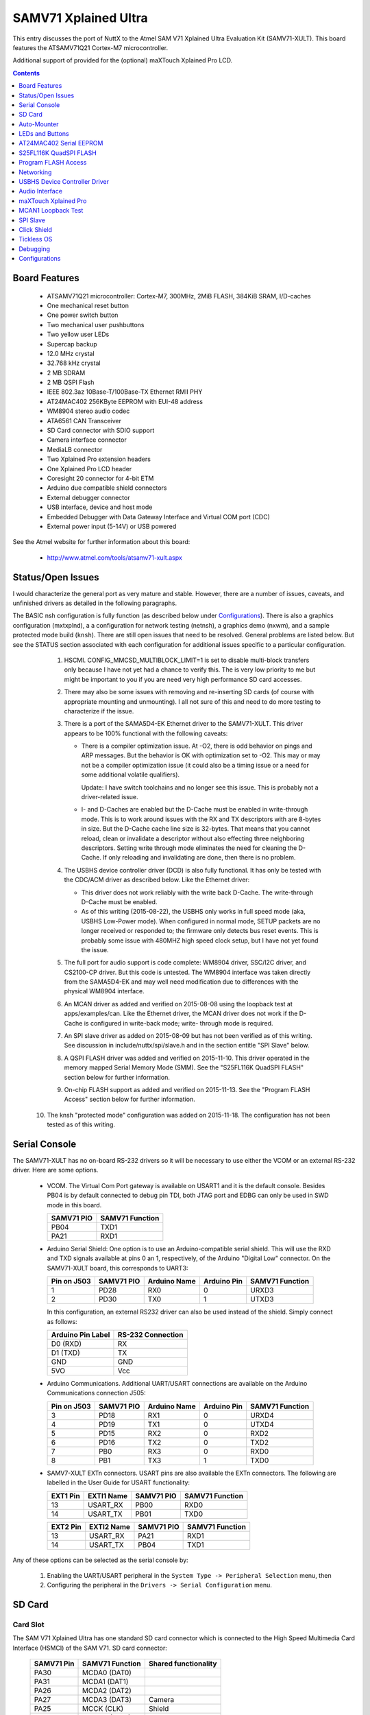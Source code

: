 =====================
SAMV71 Xplained Ultra
=====================

This entry discusses the port of NuttX to the Atmel SAM V71 Xplained
Ultra Evaluation Kit (SAMV71-XULT).  This board features the ATSAMV71Q21 Cortex-M7
microcontroller.

Additional support of provided for the (optional) maXTouch Xplained Pro LCD.

.. contents:: Contents
   :local:
   :depth: 1

Board Features
==============

  - ATSAMV71Q21 microcontroller: Cortex-M7, 300MHz, 2MiB FLASH, 384KiB SRAM,
    I/D-caches
  - One mechanical reset button
  - One power switch button
  - Two mechanical user pushbuttons
  - Two yellow user LEDs
  - Supercap backup
  - 12.0 MHz crystal
  - 32.768 kHz crystal
  - 2 MB SDRAM
  - 2 MB QSPI Flash
  - IEEE 802.3az 10Base-T/100Base-TX Ethernet RMII PHY
  - AT24MAC402 256KByte EEPROM with EUI-48 address
  - WM8904 stereo audio codec
  - ATA6561 CAN Transceiver
  - SD Card connector with SDIO support
  - Camera interface connector
  - MediaLB connector
  - Two Xplained Pro extension headers
  - One Xplained Pro LCD header
  - Coresight 20 connector for 4-bit ETM
  - Arduino due compatible shield connectors
  - External debugger connector
  - USB interface, device and host mode
  - Embedded Debugger with Data Gateway Interface and Virtual COM port (CDC)
  - External power input (5-14V) or USB powered

See the Atmel website for further information about this board:

  - http://www.atmel.com/tools/atsamv71-xult.aspx

Status/Open Issues
==================

I would characterize the general port as very mature and stable.  However,
there are a number of issues, caveats, and unfinished drivers as detailed in
the following paragraphs.

The BASIC nsh configuration is fully function (as described below under `Configurations`_).
There is also a graphics configuration (mxtxplnd), a
a configuration for network testing (netnsh), a graphics demo (nxwm), and
a sample protected mode build (``knsh``).  There are still open issues that need
to be resolved.  General problems are listed below.  But see the STATUS
section associated with each configuration for additional issues specific
to a particular configuration.

  1. HSCMI. CONFIG_MMCSD_MULTIBLOCK_LIMIT=1 is set to disable multi-block
     transfers only because I have not yet had a chance to verify this.  The
     is very low priority to me but might be important to you if you are need
     very high performance SD card accesses.

  2. There may also be some issues with removing and re-inserting SD cards
     (of course with appropriate mounting and unmounting).  I all not sure
     of this and need to do more testing to characterize if the issue.

  3. There is a port of the SAMA5D4-EK Ethernet driver to the SAMV71-XULT.
     This driver appears to be 100% functional with the following caveats:

     - There is a compiler optimization issue.  At -O2, there is odd
       behavior on pings and ARP messages.  But the behavior is OK with
       optimization set to -O2.  This may or may not be a compiler
       optimization issue (it could also be a timing issue or a need
       for some additional volatile qualifiers).

       Update: I have switch toolchains and no longer see this issue.  This
       is probably not a driver-related issue.

     - I- and D-Caches are enabled but the D-Cache must be enabled in
       write-through mode.  This is to work around issues with the RX and TX
       descriptors with are 8-bytes in size.  But the D-Cache cache line size
       is 32-bytes.  That means that you cannot reload, clean or invalidate a
       descriptor without also effecting three neighboring descriptors.
       Setting write through mode eliminates the need for cleaning the D-Cache.
       If only reloading and invalidating are done, then there is no problem.

  4. The USBHS device controller driver (DCD) is also fully functional.  It
     has only be tested with the CDC/ACM driver as described below. Like
     the Ethernet driver:

     - This driver does not work reliably with the write back D-Cache.  The
       write-through D-Cache must be enabled.

     - As of this writing (2015-08-22), the USBHS only works in full speed
       mode (aka, USBHS Low-Power mode).  When configured in normal mode,
       SETUP packets are no longer received or responded to; the firmware
       only detects bus reset events.  This is probably some issue with
       480MHZ high speed clock setup, but I have not yet found the issue.

  5. The full port for audio support is code complete:  WM8904 driver,
     SSC/I2C driver, and CS2100-CP driver.  But this code is untested.  The
     WM8904 interface was taken directly from the SAMA5D4-EK and may well
     need modification due to differences with the physical WM8904
     interface.

  6. An MCAN driver as added and verified on 2015-08-08 using the loopback
     test at apps/examples/can.  Like the Ethernet driver, the MCAN driver
     does not work if the D-Cache is configured in write-back mode; write-
     through mode is required.

  7. An SPI slave driver as added on 2015-08-09 but has not been verified
     as of this writing. See discussion in include/nuttx/spi/slave.h and
     in the section entitle "SPI Slave" below.

  8. A QSPI FLASH driver was added and verified on 2015-11-10.  This driver
     operated in the memory mapped Serial Memory Mode (SMM).  See the
     "S25FL116K QuadSPI FLASH" section below for further information.

  9. On-chip FLASH support as added and verified on 2015-11-13.  See the
     "Program FLASH Access" section below for further information.

 10. The knsh "protected mode" configuration was added on 2015-11-18.  The
     configuration has not been tested as of this writing.

Serial Console
==============

The SAMV71-XULT has no on-board RS-232 drivers so it will be necessary to
use either the VCOM or an external RS-232 driver.  Here are some options.

  - VCOM.  The Virtual Com Port gateway is available on USART1 and it is the
    default console.  Besides PB04 is by default connected to debug pin TDI,
    both JTAG port and EDBG can only be used in SWD mode in this board.

    ========== ===============
    SAMV71 PIO SAMV71 Function
    ========== ===============
    PB04       TXD1
    PA21       RXD1
    ========== ===============

  - Arduino Serial Shield:  One option is to use an Arduino-compatible
    serial shield.  This will use the RXD and TXD signals available at pins
    0 an 1, respectively, of the Arduino "Digital Low" connector.  On the
    SAMV71-XULT board, this corresponds to UART3:

    =========== ========== ============ =========== ===============
    Pin on J503 SAMV71 PIO Arduino Name Arduino Pin SAMV71 Function
    =========== ========== ============ =========== ===============
    1           PD28       RX0          0           URXD3
    2           PD30       TX0          1           UTXD3
    =========== ========== ============ =========== ===============

    In this configuration, an external RS232 driver can also be used
    instead of the shield.  Simply connect as follows:

    ================= =================
    Arduino Pin Label RS-232 Connection
    ================= =================
    D0 (RXD)          RX
    D1 (TXD)          TX
    GND               GND
    5VO               Vcc
    ================= =================

  - Arduino Communications.  Additional UART/USART connections are available
    on the Arduino Communications connection J505:

    =========== ========== ============ =========== ===============
    Pin on J503 SAMV71 PIO Arduino Name Arduino Pin SAMV71 Function
    =========== ========== ============ =========== ===============
    3           PD18       RX1          0           URXD4
    4           PD19       TX1          0           UTXD4
    5           PD15       RX2          0           RXD2
    6           PD16       TX2          0           TXD2
    7           PB0        RX3          0           RXD0
    8           PB1        TX3          1           TXD0
    =========== ========== ============ =========== ===============

  - SAMV7-XULT EXTn connectors.  USART pins are also available the EXTn
    connectors.  The following are labelled in the User Guide for USART
    functionality:

    ======== ========== ========== ===============
    EXT1 Pin EXTI1 Name SAMV71 PIO SAMV71 Function
    ======== ========== ========== ===============
    13       USART_RX   PB00       RXD0
    14       USART_TX   PB01       TXD0
    ======== ========== ========== ===============

    ======== ========== ========== ===============
    EXT2 Pin EXTI2 Name SAMV71 PIO SAMV71 Function
    ======== ========== ========== ===============
    13       USART_RX   PA21       RXD1
    14       USART_TX   PB04       TXD1
    ======== ========== ========== ===============

Any of these options can be selected as the serial console by:

  1. Enabling the UART/USART peripheral in the
     ``System Type -> Peripheral Selection`` menu, then
  2. Configuring the peripheral in the ``Drivers -> Serial Configuration``
     menu.

SD Card
=======

Card Slot
---------
The SAM V71 Xplained Ultra has one standard SD card connector which is
connected to the High Speed Multimedia Card Interface (HSMCI) of the SAM
V71. SD card connector:

  ========== ================== ====================
  SAMV71 Pin SAMV71 Function    Shared functionality
  ========== ================== ====================
  PA30       MCDA0 (DAT0)
  PA31       MCDA1 (DAT1)
  PA26       MCDA2 (DAT2)
  PA27       MCDA3 (DAT3)       Camera
  PA25       MCCK (CLK)         Shield
  PA28       MCCDA (CMD)
  PD18       Card Detect (C/D)  Shield
  ========== ================== ====================

Configuration Settings
----------------------
Enabling HSMCI support. The SAMV7-XULT provides a one, full-size SD memory card slots.
The full size SD card slot connects via HSMCI0.  Support for the SD slots can be
enabled with the following settings:

  ``System Type->SAMV7 Peripheral Selection``::

    CONFIG_SAMV7_HSMCI0=y                 : To enable HSMCI0 support
    CONFIG_SAMV7_XDMAC=y                  : XDMAC is needed by HSMCI0/1

  ``System Type``::

    CONFIG_SAMV7_GPIO_IRQ=y               : PIO interrupts needed
    CONFIG_SAMV7_GPIOD_IRQ=y              : Card detect pin is on PD18

  ``Device Drivers -> MMC/SD Driver Support``::

    CONFIG_MMCSD=y                        : Enable MMC/SD support
    CONFIG_MMSCD_NSLOTS=1                 : One slot per driver instance
    CONFIG_MMCSD_MULTIBLOCK_LIMIT=1     : (REVISIT)
    CONFIG_MMCSD_HAVE_CARDDETECT=y         : Supports card-detect PIOs
    CONFIG_MMCSD_MMCSUPPORT=n             : Interferes with some SD cards
    CONFIG_MMCSD_SPI=n                    : No SPI-based MMC/SD support
    CONFIG_MMCSD_SDIO=y                   : SDIO-based MMC/SD support
    CONFIG_SDIO_DMA=y                     : Use SDIO DMA
    CONFIG_SDIO_BLOCKSETUP=y              : Needs to know block sizes

  ``RTOS Features -> Work Queue Support``::

    CONFIG_SCHED_WORKQUEUE=y              : Driver needs work queue support

  ``Application Configuration -> NSH Library``::

    CONFIG_NSH_ARCHINIT=y                 : NSH board-initialization, OR
    CONFIG_BOARD_LATE_INITIALIZE=y

Using the SD card
-----------------

1) After booting, the HSCMI device will appear as ``/dev/mmcsd0``.

2) If you try mounting an SD card with nothing in the slot, the mount will
   fail: ::

     nsh> mount -t vfat /dev/mmcsd0 /mnt/sd0
     nsh: mount: mount failed: 19

   NSH can be configured to provide errors as strings instead of
   numbers.  But in this case, only the error number is reported.  The
   error numbers can be found in ``nuttx/include/errno.h``: ::

     #define ENODEV              19
     #define ENODEV_STR          "No such device"

   So the mount command is saying that there is no device or, more
   correctly, that there is no card in the SD card slot.

3) Inserted the SD card.  Then the mount should succeed.::

    nsh> mount -t vfat /dev/mmcsd0 /mnt/sd0
    nsh> ls /mnt/sd1
    /mnt/sd1:
     atest.txt
    nsh> cat /mnt/sd1/atest.txt
    This is a test

   NOTE:  See the next section entitled "Auto-Mounter" for another way
   to mount your SD card.

4) Before removing the card, you must umount the file system.  This is
   equivalent to "ejecting" or "safely removing" the card on Windows:  It
   flushes any cached data to an SD card and makes the SD card unavailable
   to the applications.::

     nsh> umount -t /mnt/sd0

   It is now safe to remove the card.  NuttX provides into callbacks
   that can be used by an application to automatically unmount the
   volume when it is removed.  But those callbacks are not used in
   these configurations.

Auto-Mounter
============

  NuttX implements an auto-mounter than can make working with SD cards
  easier.  With the auto-mounter, the file system will be automatically
  mounted when the SD card is inserted into the HSMCI slot and automatically
  unmounted when the SD card is removed.

  Here is a sample configuration for the auto-mounter:

    File System Configuration::

      CONFIG_FS_AUTOMOUNTER=y

    Board-Specific Options::

      CONFIG_SAMV7_HSMCI0_AUTOMOUNT=y
      CONFIG_SAMV7_HSMCI0_AUTOMOUNT_FSTYPE="vfat"
      CONFIG_SAMV7_HSMCI0_AUTOMOUNT_BLKDEV="/dev/mmcsd0"
      CONFIG_SAMV7_HSMCI0_AUTOMOUNT_MOUNTPOINT="/mnt/sdcard"
      CONFIG_SAMV7_HSMCI0_AUTOMOUNT_DDELAY=1000
      CONFIG_SAMV7_HSMCI0_AUTOMOUNT_UDELAY=2000

  WARNING:  SD cards should never be removed without first unmounting
  them.  This is to avoid data and possible corruption of the file
  system.  Certainly this is the case if you are writing to the SD card
  at the time of the removal.  If you use the SD card for read-only access,
  however, then I cannot think of any reason why removing the card without
  mounting would be harmful.

LEDs and Buttons
================

LEDs
----
There are two yellow LED available on the SAM V71 Xplained Ultra board that
can be turned on and off.  The LEDs can be activated by driving the
connected I/O line to GND.

  ========== =========== ======================
  SAMV71 PIO Function    Shared functionality
  ========== =========== ======================
  PA23       Yellow LED0 EDBG GPIO
  PC09       Yellow LED1 LCD, and Shield
  ========== =========== ======================

These LEDs are not used by the board port unless ``CONFIG_ARCH_LEDS`` is
defined.  In that case, the usage by the board port is defined in
``include/board.h`` and ``src/sam_autoleds.c``. The LEDs are used to encode
OS-related events as follows:

  +--------------------+-------------------------+---------------------+
  | SYMBOL             | Meaning                 |    LED state        |
  |                    |                         +----------+----------+
  |                    |                         | LED0     | LED1     |
  +====================+=========================+==========+==========+
  | LED_STARTED        | NuttX has been started  | OFF      | OFF      |
  +--------------------+-------------------------+----------+----------+
  | LED_HEAPALLOCATE   | Heap has been allocated | OFF      | OFF      |
  +--------------------+-------------------------+----------+----------+
  | LED_IRQSENABLED    | Interrupts enabled      | OFF      | OFF      |
  +--------------------+-------------------------+----------+----------+
  | LED_STACKCREATED   | Idle stack created      | ON       | OFF      |
  +--------------------+-------------------------+----------+----------+
  | LED_INIRQ          | In an interrupt         |     No change       |
  +--------------------+-------------------------+---------------------+
  | LED_SIGNAL         | In a signal handler     |     No change       |
  +--------------------+-------------------------+---------------------+
  | LED_ASSERTION      | An assertion failed     |     No change       |
  +--------------------+-------------------------+----------+----------+
  | LED_PANIC          | The system has crashed  | N/C      | Blinking |
  +--------------------+-------------------------+----------+----------+
  | LED_IDLE           | MCU is is sleep mode    |     Not used        |
  +--------------------+-------------------------+---------------------+

Thus if LED0 is statically on, NuttX has successfully booted and is,
apparently, running normally.  If LED1 is flashing at approximately
2Hz, then a fatal error has been detected and the system has halted.

NOTE: That LED0 is not used after completion of booting and may
be used by other board-specific logic.

Buttons
-------
SAM V71 Xplained Ultra contains three mechanical buttons. One button is the
RESET button connected to the SAM V71 reset line and the others are generic
user configurable buttons. When a button is pressed it will drive the I/O
line to GND.

  ========== ======== =======================
  SAMV71 PIO Function Shared functionality
  ========== ======== =======================
  RESET      RESET    Trace, Shield, and EDBG
  PA09       SW0      EDBG GPIO and Camera
  PB12       SW1      EDBG SWD and Chip Erase
  ========== ======== =======================

NOTES:

  - There are no pull-up resistors connected to the generic user buttons so
    it is necessary to enable the internal pull-up in the SAM V71 to use the
    button.
  - PB12 is set up as a system flash ERASE pin when the firmware boots. To
    use the SW1, PB12 has to be configured as a normal regular I/O pin in
    the MATRIX module. For more information see the SAM V71 datasheet.

AT24MAC402 Serial EEPROM
========================

Ethernet MAC Address
--------------------
The SAM V71 Xplained Ultra features one external AT24MAC402 serial EEPROM
with a EIA-48 MAC address connected to the SAM V71 through I2C. This device
contains a MAC address for use with the Ethernet interface.

Connectivity:

  ========== =============== ============ ====================
  SAMV71 Pin SAMV71 Function I2C Function Shared Functionality
  ========== =============== ============ ====================
  PA03       TWID0           SDA          EXT1, EXT2, EDBG I2C, LCD, Camera, Audio, MediaLB, and Shield
  PA04       TWICK0          SCL          EXT1, EXT2, EDBG I2C, LCD, Camera, Audio, MediaLB, and Shield
  ========== =============== ============ ====================

I2C address:

  The 7-bit addresses of the AT24 part are ``0b1010aaa`` for the normal 2Kbit
  memory and ``0b1011aaa`` for the "extended memory" where ``aaa`` is the state of
  the A0, A1, and A3 pins on the part.  On the SAMV71-XULT board, these
  are all pulled high so the full, 7-bit address is ``0x5f``.

Config
------

  System Type -> SAMV7 Peripheral Support::

    CONFIG_SAMV7_TWIHS0=y                : Used to access the EEPROM
    CONFIG_SAMV7_TWIHS0_FREQUENCY=100000

  Device drivers -> Memory Technology Devices::

    CONFIG_MTD_AT24XX=y                  : Enable the AT24 device driver
    CONFIG_AT24XX_SIZE=2                 : Normal EEPROM is 2Kbit (256b)
    CONFIG_AT24XX_ADDR=0x57              : Normal EEPROM address
    CONFIG_AT24XX_EXTENDED=y             : Supports an extended memory region
    CONFIG_AT24XX_EXTSIZE=160            : Extended address up to 0x9f

MTD Configuration Data
----------------------
The AT24 EEPROM can also be used to storage of up to 256 bytes of
configuration data:

  ``Device drivers -> Memory Technology Devices``

The configuration data device will appear at ``/dev/config``.

S25FL116K QuadSPI FLASH
=======================

A QSPI FLASH driver was added and verified on 2015-11-07.  This driver
operated in the memory mapped Serial Memory Mode (SMM).  These
configuration options were enabled to test QSPI: ::

  CONFIG_SAMV7_QSPI=y
  CONFIG_SAMV7_QSPI_DLYBCT=0
  CONFIG_SAMV7_QSPI_DLYBS=0
  CONFIG_SAMV7_QSPI_DMA=y
  CONFIG_SAMV7_QSPI_DMATHRESHOLD=8

The MPU must be enabled to use QSPI: ::

  CONFIG_ARCH_USE_MPU=y
  CONFIG_ARM_MPU=y
  CONFIG_ARM_MPU_NREGIONS=16

And there options enable the driver for the on-board S25FL116K QuadSPI
FLASH: ::

  CONFIG_MTD_S25FL1=y
  CONFIG_S25FL1_QSPIMODE=0
  CONFIG_S25FL1_QSPI_FREQUENCY=108000000

SmartFS
-------
The SmartFS file system is selected with the following settings.::

  CONFIG_FS_SMARTFS=y
  CONFIG_SMARTFS_ERASEDSTATE=0xff
  CONFIG_SMARTFS_MAXNAMLEN=16

  CONFIG_MTD_SMART=y
  CONFIG_MTD_SMART_SECTOR_SIZE=512
  CONFIG_MTD_SMART_WEAR_LEVEL=y

Upon boot, the on-board S25FL116k flash device will appears as: ::

  /dev/smart0

Before SmartFS can be used, it must be formatted. So this command
must be used one time the first time that the system boots: ::

  nsh> mksmartfs /dev/smart0

Then it can be mounted using the following NSH command: ::

  nsh> mount -t smartfs /dev/smart0 /mnt/qspi

The first time that you boot the system, there will be a long delay
before the ``nsh>`` prompt.  That long delay is SmartFS scanning the
large FLASH part.  Likewise, the when you format the SmartFS, you
also expect a significant delay.

A better application design would perform SmartFS initialization
asynchronously on a separate thread to avoid the delay at the user
interface.

NXFFS
-----
The NXFFS file system is selected with the following settings.::

  CONFIG_FS_NXFFS=y
  CONFIG_NXFFS_ERASEDSTATE=0xff
  CONFIG_NXFFS_MAXNAMLEN=255
  CONFIG_NXFFS_PACKTHRESHOLD=32
  CONFIG_NXFFS_PREALLOCATED=y
  CONFIG_NXFFS_TAILTHRESHOLD=8192

The NXFFS file system is automatically mounted by logic ``src/sam_bringup.c`` when the system boots: ::

  nsh> mount
    /mnt/s25fl1 type nxffs
  nsh> echo "This is a test" >/mnt/s25fl1/atest.txt
  nsh> ls /mnt/s25fl1
  /mnt/s25fl1:
   atest.txt
  nsh> cat /mnt/s25fl1/atest.txt
  This is a test

Character Driver
----------------
If neither SmartFS nor NXFFS are defined, then the S25FL1 driver will be
wrapped as a character driver and available as ``/dev/mtd0``.

Program FLASH Access
====================
An on-chip FLASH driver was added and verified on 2015-11-13.  These
configuration options were enabled to test the on-chip FLASH support: ::

  CONFIG_MTD_PROGMEM=y
  CONFIG_ARCH_RAMFUNCS=y
  CONFIG_SAMV7_PROGMEM=y
  CONFIG_SAMV7_PROGMEM_NSECTORS=8

D-Cache must be configured in write-through mode: ::

  CONFIG_ARMV7M_DCACHE_WRITETHROUGH=y

The total FLASH on the SAMV71 is organized as 128KB/sector x 16 sectors
= 2MB.  The sectors are all uniform (except for sector zero which will
never be used by the driver).

The configuration sets aside 8 sectors, or 8 * 128KB = 1MB of the FLASH
for programmable memory (``CONFIG_SAMV7_PROGMEM_NSECTORS=8``).  The exact
number of sectors set aside is optional.

NOTE: Ideally, one should also modify the linker script and reduce the size
of the available FLASH the amount set aside for program usage to avoid
difficult run-time problems.  That would be 1MB in this configuration.  I
did not do that only because I know that my test program is small.

When the system boots, you can see the FLASH driver: ::

  NuttShell (NSH) NuttX-7.12
  nsh> ls /dev
  /dev:
   config
   console
   mmcsd0
   mtd1
   mtdblock1
   null
   ttyS0

``/dev/mtdblock1`` is a block driver that can be used with any file system on
the FLASH; ``/dev/mtd1`` is the corresponding character driver used by the
``apps/examples/media`` test.

Each of the uniform sectors is divided up into 256 512B "pages".  This is
not really useful, however, because we can only erase a minimum of groups
of 16 pages or 8KB.  In the code, I you will see that I refer to these
groups of 16 pages as "clusters."  So the cluster is the smallest thing
that you can perform a read/write/modify operation on.

Using 8 sectors yields 16 * 8 = 128 clusters (aka blocks).  You can see
this when the ``apps/examples/media`` test runs: ::

  nsh> media
  MTD Geometry:
    blocksize:    8192
    erasesize:    8192
    neraseblocks: 128
  Using:
    blocksize:    8192
    nblocks:      128
  Write/Verify: Block 0
  Write/Verify: Block 1
  Write/Verify: Block 2
  Write/Verify: Block 3
  ...
  Write/Verify: Block 127
  Re-read/Verify: Block 0
  Re-read/Verify: Block 1
  Re-read/Verify: Block 2
  Re-read/Verify: Block 3
  ...
  Re-read/Verify: Block 127
  nsh>

NOTE: The media test can be added to the NSH configuration with: ::

  CONFIG_EXAMPLES_MEDIA=y
  CONFIG_EXAMPLES_MEDIA_BLOCKSIZE=8192
  CONFIG_EXAMPLES_MEDIA_DEVPATH="/dev/mtd1"

Networking
==========

KSZ8061RNBVA Connections
------------------------

  ========== =============== ================= ====================
  SAMV71 Pin SAMV71 Function Ethernet Function Shared functionality
  ========== =============== ================= ====================
  PD00       GTXCK           REF_CLK           Shield
  PD01       GTXEN           TXEN
  PD02       GTX0            TXD0
  PD03       GTX1            TXD1
  PD04       GRXDV           CRS_DV            Trace
  PD05       GRX0            RXD0              Trace
  PD06       GRX1            RXD1              Trace
  PD07       GRXER           RXER              Trace
  PD08       GMDC            MDC               Trace
  PD09       GMDIO           MDIO
  PA19       GPIO            INTERRUPT         EXT1, Shield
  PA29       GPIO            SIGDET
  PC10       GPIO            RESET
  ========== =============== ================= ====================

Selecting the GMAC peripheral
-----------------------------

  System Type -> SAMV7 Peripheral Support::

    CONFIG_SAMV7_EMAC0=y                 : Enable the GMAC peripheral (aka, EMAC0)
    CONFIG_SAMV7_TWIHS0=y                : We will get the MAC address from the AT24 EEPROM
    CONFIG_SAMV7_TWIHS0_FREQUENCY=100000

  ``System Type -> EMAC device driver options`` ::

    CONFIG_SAMV7_EMAC0_NRXBUFFERS=16     : Set aside some RS and TX buffers
    CONFIG_SAMV7_EMAC0_NTXBUFFERS=8
    CONFIG_SAMV7_EMAC0_RMII=y            : The RMII interfaces is used on the board
    CONFIG_SAMV7_EMAC0_AUTONEG=y         : Use autonegotiation
    CONFIG_SAMV7_EMAC0_PHYADDR=1         : KSZ8061 PHY is at address 1
    CONFIG_SAMV7_EMAC0_PHYSR=30          : Address of PHY status register on KSZ8061
    CONFIG_SAMV7_EMAC0_PHYSR_ALTCONFIG=y : Needed for KSZ8061
    CONFIG_SAMV7_EMAC0_PHYSR_ALTMODE=0x7 : "    " " " "     "
    CONFIG_SAMV7_EMAC0_PHYSR_10HD=0x1    : "    " " " "     "
    CONFIG_SAMV7_EMAC0_PHYSR_100HD=0x2   : "    " " " "     "
    CONFIG_SAMV7_EMAC0_PHYSR_10FD=0x5    : "    " " " "     "
    CONFIG_SAMV7_EMAC0_PHYSR_100FD=0x6   : "    " " " "     "

  PHY selection.  Later in the configuration steps, you will need to select
  the KSZ8061 PHY for EMAC (See below)

  ``Networking Support`` ::

    CONFIG_NET=y                         : Enable Neworking
    CONFIG_NET_SOCKOPTS=y                : Enable socket operations
    CONFIG_NET_ETH_PKTSIZE=562           : Maximum packet size 1518 is more standard
    CONFIG_NET_ARP=y                     : ARP support should be enabled
    CONFIG_NET_ARP_SEND=y                : Use ARP to get peer address before sending
    CONFIG_NET_TCP=y                     : Enable TCP/IP networking
    CONFIG_NET_TCPBACKLOG=y              : Support TCP/IP backlog
    CONFIG_NET_TCP_WRITE_BUFFERS=y       : Enable TCP write buffering
    CONFIG_NET_UDP=y                     : Enable UDP networking
    CONFIG_NET_BROADCAST=y               : Support UDP broadcast packets
    CONFIG_NET_ICMP=y                    : Enable ICMP networking
    CONFIG_NET_ICMP_SOCKET=y             : Needed for NSH ping command
                                         : Defaults should be okay for other options

  ``Device drivers -> Network Device/PHY Support`` ::

    CONFIG_NETDEVICES=y                  : Enabled PHY selection
    CONFIG_ETH0_PHY_KSZ8061=y            : Select the KSZ8061 PHY used with EMAC0

  ``Device drivers -> Memory Technology Devices`` ::

    CONFIG_MTD_AT24XX=y                  : Enable the AT24 device driver
    CONFIG_AT24XX_SIZE=2                 : Normal EEPROM is 2Kbit (256b)
    CONFIG_AT24XX_ADDR=0x57              : Normal EEPROM address */
    CONFIG_AT24XX_EXTENDED=y             : Supports an extended memory region
    CONFIG_AT24XX_EXTSIZE=160            : Extended address up to 0x9f

  ``RTOS Features -> Work Queue Support`` ::

    CONFIG_SCHED_WORKQUEUE=y             : Work queue support is needed
    CONFIG_SCHED_HPWORK=y
    CONFIG_SCHED_HPWORKSTACKSIZE=2048    : Might need to be increased

  ``Application Configuration -> Network Utilities`` ::

    CONFIG_NETDB_DNSCLIENT=y             : Enable host address resolution
    CONFIG_NETUTILS_TELNETD=y            : Enable the Telnet daemon
    CONFIG_NETUTILS_TFTPC=y              : Enable TFTP data file transfers for get and put commands
    CONFIG_NETUTILS_NETLIB=y             : Network library support is needed
    CONFIG_NETUTILS_WEBCLIENT=y          : Needed for wget support
                                         : Defaults should be okay for other options

  ``Application Configuration -> NSH Library`` ::

    CONFIG_NSH_TELNET=y                  : Enable NSH session via Telnet
    CONFIG_NSH_IPADDR=0x0a000002         : Select an IP address
    CONFIG_NSH_DRIPADDR=0x0a000001       : IP address of gateway/host PC
    CONFIG_NSH_NETMASK=0xffffff00        : Netmask
    CONFIG_NSH_NOMAC=n                   : We will get the IP address from EEPROM
                                         : Defaults should be okay for other options

SAMV71 Versions
---------------

WARNING: The newer SAMV71 have 6 GMAC queues, not 3. All queues must be
configured for the GMAC to work correctly, even the queues that you are not
using (you can just configure these queues with a very small ring buffer.)

The older uses the Cortex-M7 core r0p1 and the newer r1p1 revisions.  The
SAMV71 revisions are called "rev A" (or sometimes "MRLA") and "rev B"
("MRLB"). There should be a small "A" or "B" on the chip package just below
the reference and you can also differentiate them at runtime with the
VERSION field in the CHIPID CIDR register.

Cache-Related Issues
--------------------

I- and D-Caches can be enabled but the D-Cache must be enabled in write-
through mode.  This is to work around issues with the RX and TX descriptors
which are 8-bytes in size.  But the D-Cache cache line size is 32-bytes.
That means that you cannot reload, clean or invalidate a descriptor without
also affecting three neighboring descriptors.  Setting write through mode
eliminates the need for cleaning the D-Cache.  If only reloading and
invalidating are done, then there is no problem.

Using the network with NSH
--------------------------

So what can you do with this networking support?  First you see that
NSH has several new network related commands:

   ``ifconfig``, ``ifdown``, ``ifup``: Commands to help manage your network

   ``get`` and ``put``: TFTP file transfers

   ``wget``: HTML file transfers

   ``ping``: Check for access to peers on the network

   Telnet console: You can access the NSH remotely via telnet.

You can also enable other add on features like full FTP or a Web
Server or XML RPC and others.  There are also other features that
you can enable like DHCP client (or server) or network name
resolution.

By default, the IP address of the SAMV71-XULT will be 10.0.0.2 and
it will assume that your host is the gateway and has the IP address
10.0.0.1.::

  nsh> ifconfig
  eth0    HWaddr 00:e0:de:ad:be:ef at UP
          IPaddr:10.0.0.2 DRaddr:10.0.0.1 Mask:255.255.255.0

You can use ping to test for connectivity to the host (Careful,
Window firewalls usually block ping-related ICMP traffic).  On the
target side, you can: ::

  nsh> ping 10.0.0.1
  PING 10.0.0.1 56 bytes of data
  56 bytes from 10.0.0.1: icmp_seq=1 time=0 ms
  56 bytes from 10.0.0.1: icmp_seq=2 time=0 ms
  56 bytes from 10.0.0.1: icmp_seq=3 time=0 ms
  56 bytes from 10.0.0.1: icmp_seq=4 time=0 ms
  56 bytes from 10.0.0.1: icmp_seq=5 time=0 ms
  56 bytes from 10.0.0.1: icmp_seq=6 time=0 ms
  56 bytes from 10.0.0.1: icmp_seq=7 time=0 ms
  56 bytes from 10.0.0.1: icmp_seq=8 time=0 ms
  56 bytes from 10.0.0.1: icmp_seq=9 time=0 ms
  56 bytes from 10.0.0.1: icmp_seq=10 time=0 ms
  10 packets transmitted, 10 received, 0% packet loss, time 10100 ms

NOTE: In this configuration is is normal to have packet loss > 0%
the first time you ping due to the default handling of the ARP
table.

On the host side, you should also be able to ping the SAMV71-XULT: ::

  $ ping 10.0.0.2

You can also log into the NSH from the host PC like this: ::

  $ telnet 10.0.0.2
  Trying 10.0.0.2...
  Connected to 10.0.0.2.
  Escape character is '^]'.
  sh_telnetmain: Session [3] Started

  NuttShell (NSH) NuttX-7.9
  nsh> help
  help usage:  help [-v] [<cmd>]

    [           echo        ifconfig    mkdir       mw          sleep
    ?           exec        ifdown      mkfatfs     ping        test
    cat         exit        ifup        mkfifo      ps          umount
    cp          free        kill        mkrd        put         usleep
    cmp         get         losetup     mh          rm          wget
    dd          help        ls          mount       rmdir       xd
    df          hexdump     mb          mv          source

  Builtin Apps:
  nsh>

NOTE:  If you enable this feature, you experience a delay on booting.
That is because the start-up logic waits for the network connection
to be established before starting NuttX.  In a real application, you
would probably want to do the network bringup on a separate thread
so that access to the NSH prompt is not delayed.

This delay will be especially long if the board is not connected to
a network.  On the order of a minute!  You will probably think that
NuttX has crashed!  And then, when it finally does come up, the
network will not be available.

Network Initialization Thread
-----------------------------
There is a configuration option enabled by ``CONFIG_NSH_NETINIT_THREAD``
that will do the NSH network bring-up asynchronously in parallel on
a separate thread.  This eliminates the (visible) networking delay
altogether.  This networking initialization feature by itself has
some limitations:

  - If no network is connected, the network bring-up will fail and
    the network initialization thread will simply exit.  There are no
    retries and no mechanism to know if the network initialization was
    successful.

  - Furthermore, there is no support for detecting loss of the network
    connection and recovery of networking when the connection is restored.

Both of these shortcomings can be eliminated by enabling the network
monitor:

Network Monitor
---------------
By default the network initialization thread will bring-up the network
then exit, freeing all of the resources that it required.  This is a
good behavior for systems with limited memory.

If the ``CONFIG_NSH_NETINIT_MONITOR`` option is selected, however, then the
network initialization thread will persist forever; it will monitor the
network status.  In the event that the network goes down (for example, if
a cable is removed), then the thread will monitor the link status and
attempt to bring the network back up.  In this case the resources
required for network initialization are never released.

Pre-requisites:

  - ``CONFIG_NSH_NETINIT_THREAD`` as described above.

  - ``CONFIG_NETDEV_PHY_IOCTL``. Enable PHY IOCTL commands in the Ethernet
    device driver. Special IOCTL commands must be provided by the Ethernet
    driver to support certain PHY operations that will be needed for link
    management. There operations are not complex and are implemented for
    the Atmel SAMV7 family.

  - ``CONFIG_ARCH_PHY_INTERRUPT``. This is not a user selectable option.
    Rather, it is set when you select a board that supports PHY interrupts.
    In most architectures, the PHY interrupt is not associated with the
    Ethernet driver at all. Rather, the PHY interrupt is provided via some
    board-specific GPIO and the board-specific logic must provide support
    for that GPIO interrupt. To do this, the board logic must do two things:
    (1) It must provide the function ``arch_phy_irq()`` as described and
    prototyped in the ``nuttx/include/nuttx/arch.h``, and (2) it must select
    ``CONFIG_ARCH_PHY_INTERRUPT`` in the board configuration file to advertise
    that it supports ``arch_phy_irq()``.  This logic can be found at
    ``nuttx/boards/arm/samv7/samv71-xult/src/sam_ethernet.c``.

  - One other thing: UDP support is required.

Given those prerequisites, the network monitor can be selected with these
additional settings.

  ``Networking Support -> Networking Device Support`` ::

    CONFIG_NETDEV_PHY_IOCTL=y             : Enable PHY ioctl support

  ``Application Configuration -> NSH Library -> Networking Configuration`` ::

    CONFIG_NSH_NETINIT_THREAD             : Enable the network initialization thread
    CONFIG_NSH_NETINIT_MONITOR=y          : Enable the network monitor
    CONFIG_NSH_NETINIT_RETRYMSEC=2000     : Configure the network monitor as you like

USBHS Device Controller Driver
==============================
The USBHS device controller driver is enabled with he following configuration
settings:

  ``Device Drivers -> USB Device Driver Support`` ::

    CONFIG_USBDEV=y                           : Enable USB device support

  For full-speed/low-power mode: ::

    CONFIG_USBDEV_DUALSPEED=n                 : Disable High speed support

  For high-speed/normal mode: ::

    CONFIG_USBDEV_DUALSPEED=y                 : Enable High speed support
    CONFIG_USBDEV_DMA=y                       : Enable DMA methods
    CONFIG_USBDEV_MAXPOWER=100                : Maximum power consumption
    CONFIG_USBDEV_SELFPOWERED=y               : Self-powered device

  ``System Type -> SAMV7 Peripheral Selection`` ::

    CONFIG_SAMV7_USBDEVHS=y

  ``System Type -> SAMV7 USB High Sppeed Device Controller (DCD options)``

  For full-speed/low-power mode: ::

    CONFIG_SAMV7_USBDEVHS_LOWPOWER=y          : Select low power mode

  For high-speed/normal mode: ::

    CONFIG_SAMV7_USBDEVHS_LOWPOWER=n          : Don't select low power mode
    CONFIG_SAMV7_USBHS_NDTDS=32               : Number of DMA transfer descriptors
    CONFIG_SAMV7_USBHS_PREALLOCATE=y          : Pre-allocate descriptors

As noted above, this driver will not work correctly if the write back
data cache is enabled. You must have: ::

    CONFIG_ARMV7M_DCACHE_WRITETHROUGH=y

In order to be usable, you must all enabled some class driver(s) for the
USBHS device controller.  Here, for example, is how to configure the CDC/ACM
serial device class:

  ``Device Drivers -> USB Device Driver Support`` ::

    CONFIG_CDCACM=y                           : USB Modem (CDC ACM) support
    CONFIG_CDCACM_EP0MAXPACKET=64             : Endpoint 0 packet size
    CONFIG_CDCACM_EPINTIN=1                   : Interrupt IN endpoint number
    CONFIG_CDCACM_EPINTIN_FSSIZE=64           : Full speed packet size
    CONFIG_CDCACM_EPINTIN_HSSIZE=64           : High speed packet size
    CONFIG_CDCACM_EPBULKOUT=3                 : Bulk OUT endpoint number
    CONFIG_CDCACM_EPBULKOUT_FSSIZE=64         : Full speed packet size
    CONFIG_CDCACM_EPBULKOUT_HSSIZE=512        : High speed packet size
    CONFIG_CDCACM_EPBULKIN=2                  : Bulk IN endpoint number
    CONFIG_CDCACM_EPBULKIN_FSSIZE=64          : Full speed packet size
    CONFIG_CDCACM_EPBULKIN_HSSIZE=512         : High speed packet size
    CONFIG_CDCACM_NWRREQS=4                   : Number of write requests
    CONFIG_CDCACM_NRDREQS=8                   : Number of read requests
    CONFIG_CDCACM_BULKIN_REQLEN=96            : Size of write request buffer (for full speed)
    CONFIG_CDCACM_BULKIN_REQLEN=768           : Size of write request buffer (for high speed)
    CONFIG_CDCACM_RXBUFSIZE=257               : Serial read buffer size
    CONFIG_CDCACM_TXBUFSIZE=193               : Serial transmit buffer size (for full speed)
    CONFIG_CDCACM_TXBUFSIZE=769               : Serial transmit buffer size (for high speed)
    CONFIG_CDCACM_VENDORID=0x0525             : Vendor ID
    CONFIG_CDCACM_PRODUCTID=0xa4a7            : Product ID
    CONFIG_CDCACM_VENDORSTR="NuttX"           : Vendor string
    CONFIG_CDCACM_PRODUCTSTR="CDC/ACM Serial" : Product string

  ``Device Drivers -> Serial Driver Support`` ::

    CONFIG_SERIAL_REMOVABLE=y                 : Support for removable serial device

The CDC/ACM application provides commands to connect and disconnect the
CDC/ACM serial device: ::

    CONFIG_SYSTEM_CDCACM=y                     : Enable connect/disconnect support
    CONFIG_SYSTEM_CDCACM_DEVMINOR=0            : Use device /dev/ttyACM0
    CONFIG_CDCACM_RXBUFSIZE=???                : A large RX may be needed

If you include this CDC/ACM application, then you can connect the CDC/ACM
serial device to the host by entering the command ``sercon`` and you detach
the serial device with the command ``serdis``.  If you do no use this
application, they you will have to write logic in your board initialization
code to initialize and attach the USB device.

Audio Interface
===============

WM8904 Audio Codec
------------------

  ==== ============ ================ ==================================
  SAMV71 Interface  WM8904 Interface
  ----------------- ---------------------------------------------------
  PIO  Usage        Pin              Function
  ==== ============ ================ ==================================
  PA3  TWD0         SDA              I2C control interface, data line
  PA4  TWCK0        SCLK             I2C control interface, clock line
  PA10 RD           ADCDAT           Digital audio output (microphone)
  PB18 PCK2         MCLK             Master clock
  PB0  TF           LRCLK            Left/right data alignment clock
  PB1  TK           BCLK             Bit clock, for synchronization
  PD11 GPIO         IRQ              Audio interrupt
  PD24 RF           LRCLK            Left/right data alignment clock
  PD26 TD           DACDAT           Digital audio input (headphone)
  ==== ============ ================ ==================================

CP2100-CP Fractional-N Clock Multiplier
---------------------------------------

  ==== =========== =================== =================================
  SAMV71 Interface CP2100-CP Interface
  ---------------- -----------------------------------------------------
  PIO  Usage       Pin                 Function
  ==== =========== =================== =================================
  PA3  TWD0        SDA                 I2C control interface, data line
  PA4  TWCK0       SCLK                I2C control interface, clock line
  PD21 TIOA11      CLK_IN              PLL input
  \-    \-         XTI/XTO             12.0MHz crystal
  PA22 RK          CLK_OUT             PLL output
  N/A  N/A         AUX_OUT             N/C
  ==== =========== =================== =================================

maXTouch Xplained Pro
=====================

Testing has also been performed using the maXTouch Xplained Pro LCD
(ATMXT-XPRO).

.. warning::

     WARNING:
      The maXTouch chip was not configured on all of the maXTouch Xplained
      Pro boards that I have used (which is two).  The maXTouch is
      completely non-functional with no configuration in its NV memory!

      My understanding is that this configuration can be set on Linux
      using the mxp-app program which is available on GitHub.  There is an
      (awkward) way to do this with NuttX too. In order to set the
      maXTouch configuration with NuttX you need to do these things:

      - Copy the function ``atmxt_config()`` from the file
        ``boards/arm/samv7/samv71-xult/src/atmxt_config.c`` into the file
        ``drivers/input/mxt.c``
      - Add a call to ``atmxt_config()`` in drivers/input/mxt.c in the
        function ``mxt_register()`` just before the touchscreen device is
        registered (i.e, the call to ``register_driver()``).
      - Run the code one time.  Your maXTouch is configured and should
        now work.
      - Don't forget to remove ``atmxt_config()`` from ``drivers/input/mxt.c`` and
        restore driver as it was.

maXTouch Xplained Pro Standard Extension Header
-----------------------------------------------
The LCD could be connected either via EXT1 or EXT2 using the 2x10 20-pin
cable and the maXTouch Xplained Pro standard extension header. Access would
then be performed in SPI mode.

NOTE: There is currently no support for use of the LCD in SPI mode.  See
the next paragraph where the LCD/EXT4 connection is discussion.

NOTE the 3 switch mode selector on the back of the maXtouch.  All switches
should be in the ON position to select 4-wire SPI mode.

  ==== ======== ==== =========== ==== =========== ==========================================
  SAMV71-XULT maxTouch Xplained Pro
  ------------------------------------------------------------------------------------------
  PIN  FUNCTION EXT1 FUNC        EXT2 FUNC        Description
  ==== ======== ==== =========== ==== =========== ==========================================
   1   ID       \-   \-          \-   \-          Communication line to ID chip
   2   GND      \-   \-          \-   \-          Ground
   3   N/C      PC31 \-          PD30 \-
   4   N/C      PA19 \-          PC13 \-
   5   GPIO     PB3  GPIO        PA6  GPIO        Command/Data Select
   6   N/C      PB2  \-          PD11  \-
   7   PWM      PA0  PWMC0_PWMH0 PC19 PWMC0_PMWH2 Backlight control
   8   N/C      PC30 \-          PD26 \-
   9   GPIO/IRQ PD28 GPIO        PA2  GPIO        IRQ from maXTouch controller
   10  GPIO     PA5  GPIO        PA24 GPIO        RESET signal for maXTouch and LCD controller
   11  I2C SDA  PA3  TWID0       PA3  TWID0       I2C Data line for maXTouch controller
   12  I2C SCL  PA4  TWICK0      PA4  TWICK0      I2C Clock line for maXTouch controller
   13  N/C      PB0  \-          PA21  \-
   14  N/C      PB1  \-          PB4   \-
   15  CS       PD25 GPIO        PD27 GPIO        CS line for LCD controller
   16  SPI MOSI PD21 SPI0_MOSI   PD21 SPI0_MOSI   SPI Data to LCD controller
   17  SPI MISO PD20 SPI0_MISO   PD20 SPI0_MISO   SPI Data from LCD controller
   18  SPI SCK  PD22 SPI0_SPCK   PD22 SPI0_SPCK   SPI Clock line
   19  GND      \-   \-          \-   \-          Ground
   20  VCC      \-   \-          \-   \-          Target supply voltage
  ==== ======== ==== =========== ==== =========== ==========================================

NOTE: Use of EXT1 conflicts with the Arduino RXD pin (PD28).  You cannot
put the maXTouch Xplained in EXT1 and also use the Arduino RXD/TXD pins
as your serial console.

maXTouch Xplained Pro Xplained Pro LCD Connector
------------------------------------------------
It is also possible to connect the LCD via the flat cable to the EXT4 LCD
connector.  In this case, you would use the SMC/EBI to communicate with the
LCD.

NOTE: (1) Only the parallel interface is supported by the SAMV71-XULT and (2)
the 3 switch mode selector on the back of the maXtouch.  These switches should
be in the OFF-ON-OFF positions to select 16-bit color mode.

  ==== ================================ ==== ======== ===========================================================
         LCD                                SAMV71    Description
  ------------------------------------- ------------- -----------------------------------------------------------
  Pin  Function                         Pin  Function
  ==== ================================ ==== ======== ===========================================================
   1   ID                               \-   \-       Communication line to ID chip on extension board
   2   GND                              \-   GND      Ground
   3   D0                               PC0  D0       Data line
   4   D1                               PC1  D1       Data line
   5   D2                               PC2  D2       Data line
   6   D3                               PC3  D3       Data line
   7   GND                              \-   GND      Ground
   8   D4                               PC4  D4       Data line
   9   D5                               PC5  D5       Data line
  10   D6                               PC6  D6       Data line
  11   D7                               PC7  D7       Data line
  12   GND                              \-   GND      Ground
  13   D8                               PE0  D8       Data line
  14   D9                               PE1  D9       Data line
  15   D10                              PE2  D10      Data line
  16   D11                              PE3  D11      Data line
  17   GND                              \-   GND      Ground
  18   D12                              PE4  D12      Data line
  19   D13                              PE5  D13      Data line
  20   D14                              PA15 D14      Data line
  21   D15                              PA16 D15      Data line
  22   GND                              \-   GND      Ground
  23   D16                              \-   \-       Data line
  24   D17                              \-   \-       Data line
  25   N/C                              \-   \-
  26   N/C                              \-   \-
  27   GND                              \-   GND      Ground
  28   N/C                              \-   \-
  29   N/C                              \-   \-
  30   N/C                              \-   \-
  31   N/C                              \-   \-
  32   GND                              \-   GND      Ground
  33   PCLK/CMD_DATA_SEL                PC30 GPIO     SMC: Pixel clock Display RAM select.
                                                      SPI: One address line of the MCU for displays where it is possible to select either the register or the data interface
  34   VSYNC/CS                         PD19 NCS3     SMC: Vertical synchronization.
                                                      SPI: Chip select
  35   HSYNC/WE                         PC8  NWE      SMC: Horizontal synchronization
                                                      SPI: Write enable signal
  36   DATA ENABLE/RE                   PC11 NRD      SMC: Data enable signal
                                                      SPI: Read enable signal
  37   SPI SCK                          \-   \-       SPI: Clock for SPI
  38   SPI MOSI                         \-   \-       SPI: Master out slave in line of SPI
  39   SPI MISO                         \-   \-       SPI: Master in slave out line of SPI
  40   SPI SS                           \-   \-       SPI: Slave select for SPI
  41   N/C                              \-   \-
  42   TWI SDA                          PA3  TWD0     I2C data line (maXTouch®)
  43   TWI SCL                          PA4  TWCK0    I2C clock line (maXTouch)
  44   IRQ1                             PD28 WKUP5    maXTouch interrupt line
  45   N/C                              PA2  WKUP2
  46   PWM                              PC9  TIOB7    Backlight control
  47   RESET                            PC13 GPIO     Reset for both display and maxTouch
  48   VCC                              \-   \-       3.3V power supply for extension board
  49   VCC                              \-   \-       3.3V power supply for extension board
  50   GND                              \-   \-       Ground
  ==== ================================ ==== ======== ===========================================================

NOTE: Use of LCD/EXT4 conflicts with the Arduino RXD pin (PD28).  You cannot
put the maXTouch Xplained in LCD/EXT4 and also use the Arduino RXD/TXD pins
as your serial console.

Connecting the flat cable.  I was embarrassed to say that I did not know how
the connectors worked.  Let me share this so that, perhaps, I can save you
the same embarrassment:

- The maXTouch Xplained Pro has an Omron XF2M-5015-1A connector.  There is a
  black bar at back (toward the board).  Raise that bar and insert the cable
  with the contacts away from the board.  Lower that bar to lock the cable
  in place.

- The SAMV71-Xult has a TE Connectivity 5-1734839-0 FPC connector that works
  differently.  On each side of the connector are two small white tabs.  Pull
  these out and away from the board.  Insert the ribbon with the contacts
  toward the board.  Lock the cable in place by pushing the tabs back in
  place.

MXT Configuration Options
-------------------------

  ``System Type -> SAMV7 Peripheral Support`` ::

    CONFIG_SAMV7_TWIHS0=y                : Needed by the MaXTouch controller
    CONFIG_SAMV7_TWIHS0_FREQUENCY=100000

  ``Board Selection`` ::

    CONFIG_SAMV71XULT_MXTXPLND=y          : MaXTouch Xplained is connected
    CONFIG_SAMV71XULT_MXTXPLND_EXT1=y     : Connected on EXT1, or
    CONFIG_SAMV71XULT_MXTXPLND_EXT2=y     : Connected on EXT2, or
    CONFIG_SAMV71XULT_MXTXPLND_LCD=y      : Connected on LCD
    CONFIG_SAMV71XULT_MXT_DEVMINOR=0      : Register as /dev/input0
    CONFIG_SAMV71XULT_MXT_I2CFREQUENCY=400000

  NOTE: When selecting EXT1 or EXT2, be conscious of possible pin conflicts.
  EXT1, for example, will conflict with the use of the Arduino TXD and RXD
  pins for the serial console

  ``Device Drivers -> Input Devices`` ::

    CONFIG_INPUT=y                        : Enable support for human input devices
    CONFIG_INPUT_MXT=y                    : Enable support for the maXTouch controller

  The following enables a small built-in application that can be used to
  test the touchscreen:

  ``Application Configuration -> Examples -> Touchscreen example`` ::

    CONFIG_EXAMPLES_TOUCHSCREEN=y          : Enables the example
    CONFIG_EXAMPLES_TOUCHSCREEN_DEVPATH="/dev/input0"
    CONFIG_EXAMPLES_TOUCHSCREEN_MINOR=0

ILI9488 Configuration Options
-----------------------------

  Currently only the parallel mode is supported.  This means that the LCD can
  only be used in connected in the LCD (EXT4) connection.

  ``System Type -> SAMV7 Peripheral Support`` ::

    CONFIG_SAMV7_SMC=y                    : Needed by the ILI9466 driver controller
    CONFIG_SAMV7_XDMAC=y                  : Needed by the ILI9466 driver
    CONFIG_SAMV7_TWIHS0_FREQUENCY=100000

  ``Board Selection`` ::

    CONFIG_SAMV71XULT_MXTXPLND=y          : MaXTouch Xplained is connected
    CONFIG_SAMV71XULT_MXTXPLND_LCD=y      : Must be connected on LCD

  NOTE: When selecting EXT1 or EXT2, be conscious of possible pin conflicts.
  EXT1, for example, will conflict with the use of the Arduino TXD and RXD
  pins for the serial console

  ``Device Drivers -> LCD drivers`` ::

    CONFIG_LCD=y                          : Enable support for LCDs

  ``Graphics`` ::

    CONFIG_NX=y                           : Enable Graphics supported
    CONFIG_NX_LCDDRIVER=y                 : Enable LCD driver support
    CONFIG_NX_DISABLE_*BPP=y              : When * is {1,2,4,8,24, and 32}
    CONFIG_NXFONTS_CHARBITS=7
    CONFIG_NXFONT_SANS23X27=y             : One font must be enabled

  There are several graphics examples that can be enabled under ``apps/examples``.
  ``nxlines`` is one of these and can be enabled as follows.  See
  ``apps/examples/README.txt`` for information about configuring other graphics
  examples.

  The following enables a small built-in application that can be used to
  test the touchscreen:

  ``Application Configuration -> Examples -> NX lines example`` ::

    CONFIG_EXAMPLES_NXLINES=y              : Enables the nxlines example
    CONFIG_EXAMPLES_NXLINES_VPLANE=0
    CONFIG_EXAMPLES_NXLINES_DEVNO=0

MCAN1 Loopback Test
===================

MCAN1
-----

  SAM V71 Xplained Ultra has two MCAN modules that performs communication according
  to ISO11898-1 (Bosch CAN specification 2.0 part A,B) and Bosch CAN FD
  specification V1.0.  MCAN1 is connected to an on-board ATA6561 CAN physical-layer
  transceiver.

    =========== ======== ================ ====================
    SAM V71 Pin Function ATA6561 Function Shared Functionality
    =========== ======== ================ ====================
    PC14        CANTX1   TXD              Shield
    PC12        CANRX1   RXD              Shield
    =========== ======== ================ ====================

Enabling MCAN1
--------------

  These modifications may be applied to the ``samv71-xult:nsh`` configuration in order
  to enable MCAN1:

    ``Device Drivers -> CAN Driver support`` ::

       CONFIG_CAN=y                            # Enable the upper-half CAN driver
       CONFIG_CAN_TXFIFOSIZE=8
       CONFIG_CAN_RXFIFOSIZE=8
       CONFIG_CAN_NPENDINGRTR=4

    ``System Type -> SAMV7 Peripheral Selections`` ::

       CONFIG_SAMV7_MCAN1=y                    # Enable MCAN1 as the lower-half

    ``System Type -> MCAN device driver options`` ::

       CONFIG_SAMV7_MCAN_CLKSRC_MAIN=y         # Use the MAIN clock as the source
       CONFIG_SAMV7_MCAN_CLKSRC_PRESCALER=1

    ``System Type ->MCAN device driver options -> MCAN1 device driver options`` ::

       CONFIG_SAMV7_MCAN1_ISO11899_1=y         # Loopback test only support ISO11899-1
       CONFIG_SAMV7_MCAN1_LOOPBACK=y           # Needed for loopback test
       CONFIG_SAMV7_MCAN1_BITRATE=500000       # Not critical for loopback test
       CONFIG_SAMV7_MCAN1_PROPSEG=2            # Bit timing setup
       CONFIG_SAMV7_MCAN1_PHASESEG1=11         # " " "    " "   "
       CONFIG_SAMV7_MCAN1_PHASESEG2=11         # " " "    " "   "
       CONFIG_SAMV7_MCAN1_FSJW=4               # " " "    " "   "
       CONFIG_SAMV7_MCAN1_FBITRATE=2000000     # CAN_FD BTW mode is not used
       CONFIG_SAMV7_MCAN1_FPROPSEG=2           # "    " " " "  " "" " " "  "
       CONFIG_SAMV7_MCAN1_FPHASESEG1=4         # "    " " " "  " "" " " "  "
       CONFIG_SAMV7_MCAN1_FPHASESEG2=4         # "    " " " "  " "" " " "  "
       CONFIG_SAMV7_MCAN1_FFSJW=2              # "    " " " "  " "" " " "  "
       CONFIG_SAMV7_MCAN1_NSTDFILTERS=0        # Filters are not used in the loopback test
       CONFIG_SAMV7_MCAN1_NEXTFILTERS=0        # "     " " " " " "  " "" " " "      " "  "
       CONFIG_SAMV7_MCAN1_RXFIFO0_32BYTES=y    # Each RX FIFO0 element is 32 bytes
       CONFIG_SAMV7_MCAN1_RXFIFO0_SIZE=8       # There are 8 queue elements
       CONFIG_SAMV7_MCAN1_RXFIFO0_32BYTES=y    # Each RX FIFO1 element is 32 bytes
       CONFIG_SAMV7_MCAN1_RXFIFO0_SIZE=8       # There are 8 queue elements
       CONFIG_SAMV7_MCAN1_RXBUFFER_32BYTES=y   # Each RX BUFFER is 32 bytes
       CONFIG_SAMV7_MCAN1_TXBUFFER_32BYTES=y   # Each TX BUFFER is 32 bytes
       CONFIG_SAMV7_MCAN1_TXFIFOQ_SIZE=8       # There are 8 queue elements
       CONFIG_SAMV7_MCAN1_TXEVENTFIFO_SIZE=0   # The event FIFO is not used

Enabling the CAN Loopback Test
------------------------------

    ``Application Configuration -> Examples -> CAN Example`` ::

      CONFIG_EXAMPLES_CAN=y                    # Enables the CAN test

Enabling CAN Debug Output
-------------------------

    ``Build Setup -> Debug Options`` ::

      CONFIG_DEBUG_FEATURES=y                  # Enables general debug features
      CONFIG_DEBUG_INFO=y                      # Enables verbose output
      CONFIG_DEBUG_CAN_INFO=y                  # Enables debug output from CAN

      CONFIG_STACK_COLORATION=y                # Monitor stack usage
      CONFIG_DEBUG_SYMBOLS=y                   # Needed only for use with a debugger
      CONFIG_DEBUG_NOOPT=y                     # Disables optimization

    ``System Type -> MCAN device driver options`` ::

     CONFIG_SAMV7_MCAN_REGDEBUG=y              # Super low level register debug output

SPI Slave
=========

  An interrupt driven SPI slave driver as added on 2015-08-09 but has not
  been verified as of this writing. See discussion in ``include/nuttx/spi/slave.h``
  and below.

  I do not yet have a design that supports SPI slave DMA.  And, under
  certain, very limited conditions, I think it can be done.  Those
  certain conditions are:

  a) The master does not tie the chip select to ground.  The master must
     raise chip select at the end of the transfer.  Then I do not need to
     know the length of the transfer; I can cancel the DMA when the chip
     is de-selected.

  b) The protocol includes a dummy read after sending the command.  This
     is very common in SPI device and should not be an issue if it is
     specified.   This dummy read time provides time to set up the DMA.
     So the protocol would be:

     i)   Master drops the chip select.
     ii)  Master sends the command which will indicate whether the master
          is reading, writing, or exchanging data.  The master discards
          the garbage return value.
     iii) Slave is interrupted when the command word is received.  The
          SPI device then decodes the command word and setups up the
          subsequent DMA.
     iv)  Master sends a dummy word and discards the return value.
          During the bit times to shift the dummy word, the slave has time
          to set up the DMA.
     v)   Master then reads or writes (or exchanges) the data  If the DMA
          is in place, the transfer should continue normally.
     vi)  At the end of the data transfer the master raises the chip select.

   c) There are limitations in the word time, i.e., the time between the
      interrupt for each word shifted in from the master.

  The controller driver will get events after the receipt of each word in
  ii), iv), and v).  The time between each word will be:

    word-time = nbits * bit time + inter-word-gap

  So for an 8 bit interface at 20MHz, the words will be received from the
  master a 8 * 50nsec = 400 nsec + inter-word-gap.  That is the time
  during which the dummy word would be shifted and during which we
  receive the interrupt for the command word, interpret the command word,
  and to set up the DMA for the remaining word transfer.  I don't think
  that is possible, at least not at 20 MHz.

  That is far too fast even for the interrupt driven solution that I have
  in place now.  It could not work at 20MHz.  If we suppose that interrupt
  processing is around 1 usec, then an 8 bit interface could not have bit
  times more than 125 nsec or 8 KHz.  Interrupt handling should be faster
  than 1 usec, but not a lot faster.  I have not benchmarked it.  NuttX
  also supports special, zero latency interrupts that could bring the
  interrupt time down even more.

  Note that we would also have a little more processing time if you used
  16-bit SPI word size.

  Note also that the interrupt driven approach would have this same basic
  performance limitation with the additional disadvantage that:

  a) The driver will receive two interrupts per word exchanged:

     i)  One interrupt will be received when the word is shifted in from
         the master (at the end of 8-bit times).  This is a data received
         interrupt.

     ii) And another interrupt when the next words moved to the shift-out
         register, freeing up the transmit holding register.  This is the
         data sent interrupt.

     The ii) event should be very soon after the i) event.

     Without DMA, the only way to reduce the interrupt rate would be to add
     interrupt-level polling to detect the when transmit holding register
     is available.  That is not really a good idea.

  b) It will hog all of the CPU for the duration of the transfer).

Click Shield
============

  In the ``mrf24j40-starhub`` configuration, a click shield from
  MikroElectronika was used along with a Click "Bee" module.  The click
  shield supports two click shields and the following tables describe the
  relationship between the pins on each click shield, the Arduino
  connector and the SAMV71 pins.

  ========= ====================== ======== ========= ================== ==========
  mikroBUS1 Arduino                SAMV71   mikroBUS2 Arduino            SAMV71
  ========= ====================== ======== ========= ================== ==========
  AN        HD1 A0  AN0      Pin 1 AD0 PD26 AN        HD1 A1 AN1  Pin 2  AD1 PC31
  RST       HD1 A3           Pin 4 AD3 PA19 RST       HD1 A2      Pin 3  AD2 PD30
  CS        HD4 D10 SPI-SS   Pin 8 D10 PD25 CS        HD4 D9      Pin 9  D9  PC9
  SCK       HD4 D13 SPI-SCK  Pin 5 D13 PD22 SCK       Same
  MISO      HD4 D12 SPI-MISO Pin 6 D12 PD20 MISO      Same
  MOSI      HD4 D11 SPI-MOSI Pin 7 D11 PD21 MOSI      Same
  3.3V      N/A                             3.3V      N/A
  GND       N/A                             GND       N/A
  PWM       HD3 D6 PWMA      Pin 2 D6  PC19 PWM       HD3 D5 PWMB Pin 5  D5 PD11
  INT       HD3 D2 INT0      Pin 6 D2  PA5  INT       HD3 D3 INT1 Pin 5  D3 PA6
  RX        HD3 D0 HDR-RX*   Pin 8 D0  PD28 RX        Same
  TX        HD3 D1 HDR-TX*   Pin 7 D1  PD30 TX        Same
  SCL       HD1 A5 I2C-SCL   Pin 5 AD5 PC30 SDA       Same
  SDA       HD1 A4 I2C-SDA   Pin 6 AD4 PC13 SCL       Same
  5V        N/A                             5V        N/A
  GND       N/A                             GND       N/A
  ========= ====================== ======== ========= ================== ==========

  * Depends upon setting of SW1, UART vs PROG.

  === ===== ============================== =================================
  PIN PORT  SHIELD FUNCTION                SAMV71PIN CONFIGURATION
  === ===== ============================== =================================
  AD0 PD26  microBUS2 Analog TD            PD26 **Not an AFE pin**
  AD1 PC31  microBUS2 Analog               PC31 AFE1_AD6   GPIO_AFE1_AD6
  AD2 PD30  microBUS2 GPIO reset output    PD30
  AD3 PA19  microBUS1 GPIO reset output    PA19
  AD4 PC13  (both) I2C-SDA                 PC13 **Does not support I2C SDA**
  AD5 PC30  (both) I2C-SCL                 PC30 **Does not support I2C SCL**
  AD6 PA17  **Not used**
  AD7 PC12  **Not used**
  D0  PD28  (both) HDR_RX                  PD28 URXD3      GPIO_UART3_RXD
  D1  PD30  (both) HDR_TX                  PD30 UTXD3      GPIO_UART3_TXD_1
  D2  PA0   microBUS1 GPIO interrupt input PA0
  D3  PA6   microBUS2 GPIO interrupt input PA6
  D4  PD27  **Not used**
  D5  PD11  microBUS2 PWMB                 PD11 PWMC0_H0
  D6  PC19  microBUS1 PWMA                 PC19 PWMC0_H2
  D7  PA2   **Not used**
  D8  PA5   **Not used**
  D9  PC9   microBUS2 CS GPIO output       PC9
  D10 PD25  microBUS1 CS GPIO output       PD25 SPI0_NPCS1
  D11 PD21  (both) SPI-MOSI                PD21 SPI0_MOSI  GPIO_SPI0_MOSI
  D12 PD20  (both) SPI-MISO                PD20 SPI0_MISO  GPIO_SPI0_MISO
  D13 PD22  (both) SPI-SCK                 PD22 SPI0_SPCK  GPIO_SPI0_SPCK
  === ===== ============================== =================================

Tickless OS
===========

Background
----------

  By default, a NuttX configuration uses a periodic timer interrupt that
  drives all system timing. The timer is provided by architecture-specific
  code that calls into NuttX at a rate controlled by ``CONFIG_USEC_PER_TICK``.
  The default value of ``CONFIG_USEC_PER_TICK`` is 10000 microseconds which
  corresponds to a timer interrupt rate of 100 Hz.

  An option is to configure NuttX to operation in a "tickless" mode. Some
  limitations of default system timer are, in increasing order of
  importance:

  - Overhead: Although the CPU usage of the system timer interrupt at 100Hz
    is really very low, it is still mostly wasted processing time. On most
    timer interrupts, there is really nothing that needs to be done other than
    incrementing the counter.
  - Resolution: Resolution of all system timing is also determined by
    ``CONFIG_USEC_PER_TICK``. So nothing that be time with resolution finer than
    10 milliseconds be default. To increase this resolution,
    ``CONFIG_USEC_PER_TICK`` an be reduced. However, then the system timer
    interrupts use more of the CPU bandwidth processing useless interrupts.
  - Power Usage: But the biggest issue is power usage. When the system is
    IDLE, it enters a light, low-power mode (for ARMs, this mode is entered
    with the wfi or wfe instructions for example). But each interrupt
    awakens the system from this low power mode. Therefore, higher rates
    of interrupts cause greater power consumption.

  The so-called Tickless OS provides one solution to issue. The basic
  concept here is that the periodic, timer interrupt is eliminated and
  replaced with a one-shot, interval timer. It becomes event driven
  instead of polled: The default system timer is a polled design. On
  each interrupt, the NuttX logic checks if it needs to do anything
  and, if so, it does it.

  Using an interval timer, one can anticipate when the next interesting
  OS event will occur, program the interval time and wait for it to fire.
  When the interval time fires, then the scheduled activity is performed.

Configuration
-------------

  The following configuration options will enable support for the Tickless
  OS for the SAMV7 platforms using TC0 channels 0-1 (other timers or
  timer channels could be used making the obvious substitutions):

    ``RTOS Features -> Clocks and Timers`` ::

      CONFIG_SCHED_TICKLESS=y          : Configures the RTOS in tickless mode
      CONFIG_SCHED_TICKLESS_ALARM=n    : (option not implemented)
      CONFIG_SCHED_TICKLESS_LIMIT_MAX_SLEEP=y

    ``System Type -> SAMV7 Peripheral Support`` ::

      CONFIG_SAMV7_TC0=y               : Enable TC0 (TC channels 0-3

    ``System Type -> Timer/counter Configuration`` ::

      CONFIG_SAMV7_ONESHOT=y           : Enables one-shot timer wrapper
      CONFIG_SAMV7_FREERUN=y           : Enabled free-running timer wrapper
      CONFIG_SAMV7_TICKLESS_ONESHOT=0  : Selects TC0 channel 0 for the one-shot
      CONFIG_SAMV7_TICKLESS_FREERUN=1  : Selects TC0 channel 1 for the free-
                                       : running timer

  The resolution of the clock is provided by the ``CONFIG_USEC_PER_TICK``
  setting in the configuration file.

  NOTE: In most cases, the slow clock will be used as the timer/counter
  input.  The 32.768KHz crystal is selected by the definition
  ``BOARD_HAVE_SLOWXTAL`` in the ``boards/arm/samv7/samv71-xult/board.h`` file.

  The slow clock has a resolution of about 30.518 microseconds.  Ideally,
  the value of ``CONFIG_USEC_PER_TICK`` should be the exact clock resolution.
  Otherwise there will be cumulative timing inaccuracies.  But a choice of: ::

    CONFIG_USEC_PER_TICK=31

  will have an error of 0.6%  and will have inaccuracies that will
  effect the time due to long term error build-up.

  Using the slow clock clock input, the Tickless support is functional,
  however, there are inaccuracies  in delays.  For example, ::

    nsh> sleep 10

  results in a delay of maybe 5.4 seconds.  But the timing accuracy is
  correct if all competing uses of the interval timer are disabled (mostly
  from the high priority work queue).  Therefore, I conclude that this
  inaccuracy is due to the inaccuracies in the representation of the clock
  rate.  30.518 usec cannot be represented accurately.   Each timing
  calculation results in a small error.  When the interval timer is very
  busy, long delays will be divided into many small pieces and each small
  piece has a large error in the calculation.  The cumulative error is the
  cause of the problem.

  Solution:  The ``samv71-xult/src/sam_boot.c`` file has additional logic
  to enable the programmable clock PCK6 as a clock source for the
  timer/counters if the Tickless mode is selected.  The ideal frequency
  would be: ::

    frequency = 1,000,000 / CONFIG_USEC_PER_TICK

  The main crystal is selected as the frequency source.  The maximum
  prescaler value is 256 so the minimum frequency is 46,875 Hz which
  corresponds to a period of 21.3 microseconds.  A value of
  ``CONFIG_USEC_PER_TICK=20``, or 50 KHz, would give an exact solution with
  a divider of 240.

SAMV7 Timer Usage
-----------------

  This current implementation uses two timers:  A one-shot timer to
  provide the timed events and a free running timer to provide the current
  time.  Since timers are a limited resource, that could be an issue on
  some systems.

  We could do the job with a single timer if we were to keep the single
  timer in a free-running at all times.  The SAMV7 timer/counters have
  16-bit counters with the capability to generate a compare interrupt when
  the timer matches a compare value but also to continue counting without
  stopping (giving another, different interrupt when the timer rolls over
  from ``0xffff`` to zero).  So we could potentially just set the compare at
  the number of ticks you want PLUS the current value of timer.  Then you
  could have both with a single timer:  An interval timer and a free-
  running counter with the same timer!  In this case, you would want to
  to set ``CONFIG_SCHED_TICKLESS_ALARM`` in the NuttX configuration.

  Patches are welcome!

Debugging
=========

  The on-board EDBG appears to work only with Atmel Studio.  You can however,
  simply connect a SAM-ICE or J-Link to the JTAG/SWD connector on the board
  and that works great.  The only tricky thing is getting the correct
  orientation of the JTAG connection.

  I have been using Atmel Studio to write code to flash then I use the Segger
  J-Link GDB server to debug.  I have been using the 'Device Programming'
  available under the Atmel Studio 'Tool' menu.  I have to disconnect the
  SAM-ICE while programming with the EDBG.

  You can also load code into flash directory with J-Link: ::

    arm-none-eabi-gdb
    (gdb) target remote localhost:2331
    (gdb) mon reset
    (gdb) mon halt
    (gdb) load nuttx

  I run GDB like this from the directory containing the NuttX ELF file: ::

    arm-none-eabi-gdb
    (gdb) target remote localhost:2331
    (gdb) mon reset
    (gdb) file nuttx
    (gdb) ... start debugging ...

.. _Configurations:

Configurations
==============

.. contents::
   :local:
   :depth: 1

Information Common to All Configurations
----------------------------------------

Each SAMV71-XULT configuration is maintained in a sub-directory and
can be selected as follow: ::

   tools/configure.sh [OPTIONS] samv71-xult:<subdir>

Where typical options are -l to configure to build on Linux or -c to
configure for Cygwin under Linux.  ``tools/configure.sh -h`` will show
you all of the options.

Before building, make sure the PATH environment variable include the
correct path to the directory than holds your toolchain binaries.

And then build NuttX by simply typing the following.  At the conclusion of
the make, the nuttx binary will reside in an ELF file called, simply, nuttx.

NOTES:

  1. These configurations use the mconf-based configuration tool.  To
     change any of these configurations using that tool, you should:

    a. Build and install the ``kconfig-mconf`` tool.  See ``nuttx/README.txt``
       see additional ``README.txt`` files in the NuttX tools repository.

    b. Execute ``make menuconfig`` in ``nuttx/`` in order to start the
       reconfiguration process.

  2. Unless stated otherwise, all configurations generate console
     output on UART3 (i.e., for the Arduino serial shield).

  3. All of these configurations are set up to build under Windows using the
     "GNU Tools for ARM Embedded Processors" that is maintained by ARM
     (unless stated otherwise in the description of the configuration).

       https://developer.arm.com/open-source/gnu-toolchain/gnu-rm

     That toolchain selection can easily be reconfigured using
     ``make menuconfig``.  Here are the relevant current settings:

     ``Build Setup:`` ::

         CONFIG_HOST_WINDOWS=y               : Window environment
         CONFIG_WINDOWS_CYGWIN=y             : Cywin under Windows

     ``System Type -> Toolchain:`` ::

         CONFIG_ARM_TOOLCHAIN_GNU_EABI=y  : GNU ARM EABI toolchain


knsh
----

  This is identical to the ``nsh`` configuration below except that NuttX
  is built as a protected mode, monolithic module and the user applications
  are built separately.

   There are five very similar NSH configurations:

    - ``knsh``.  This is a somewhat simplified version of the nsh configuration
      that builds using the protected build mode (``CONFIG_BUILD_PROTECTED=y``).
    - ``nsh``.  This configuration is focused on low level, command-line
      driver testing.  It has no network.
    - ``netnsh``.  This configuration is focused on network testing and
      has only limited command support.
    - ``module``.  A simple stripped down configuration that was used for testing
      NuttXOS modules.
    - ``mxtxplnd``.  This configuration is identical to the nsh configuration
      but assumes that you have a maXTouch Xplained Pro LCD attached
      and includes extra tests for the touchscreen and LCD.

  It is recommends to use a special make command; not just ``make`` but make
  with the following two arguments: ::

      make pass1 pass2

  In the normal case (just ``make``), make will attempt to build both user-
  and kernel-mode blobs more or less interleaved.  This actual works!
  However, for me it is very confusing so I prefer the above make command:
  Make the user-space binaries first (pass1), then make the kernel-space
  binaries (pass2)

  NOTES:

  1. At the end of the build, there will be several files in the top-level
     NuttX build directory:

     PASS1: ::

       nuttx_user.elf    - The pass1 user-space ELF file
       nuttx_user.hex    - The pass1 Intel HEX format file (selected in defconfig)
       User.map          - Symbols in the user-space ELF file

     PASS2: ::

       nuttx             - The pass2 kernel-space ELF file
       nuttx.hex         - The pass2 Intel HEX file (selected in defconfig)
       System.map        - Symbols in the kernel-space ELF file

     The J-Link programmer will accept files in ``.hex``, ``.mot``, ``.srec``, and ``.bin``
     formats.

  2. Combining ``.hex`` files.  If you plan to use the ``.hex`` files with your
     debugger or FLASH utility, then you may need to combine the two hex
     files into a single ``.hex`` file.  Here is how you can do that.

     a. The ``tail`` of the ``nuttx.hex`` file should look something like this
        (with my comments added): ::

          $ tail nuttx.hex
          # 00, data records
          ...
          :10 9DC0 00 01000000000800006400020100001F0004
          :10 9DD0 00 3B005A0078009700B500D400F300110151
          :08 9DE0 00 30014E016D0100008D
          # 05, Start Linear Address Record
          :04 0000 05 0800 0419 D2
          # 01, End Of File record
          :00 0000 01 FF

        Use an editor such as ``vi`` to remove the 05 and 01 records.

     b. The ``head`` of the ``nuttx_user.hex`` file should look something like
        this (again with my comments added): ::

          $ head nuttx_user.hex
          # 04, Extended Linear Address Record
          :02 0000 04 0801 F1
          # 00, data records
          :10 8000 00 BD89 01084C800108C8110208D01102087E
          :10 8010 00 0010 00201C1000201C1000203C16002026
          :10 8020 00 4D80 01085D80010869800108ED83010829
          ...

        Nothing needs to be done here.  The ``nuttx_user.hex`` file should
        be fine.

     c. Combine the edited ``nuttx.hex`` and un-edited ``nuttx_user.hex``
        file to produce a single combined hex file: ::

        $ cat nuttx.hex nuttx_user.hex >combined.hex

     Then use the ``combined.hex`` file with the to write the FLASH image.
     If you do this a lot, you will probably want to invest a little time
     to develop a tool to automate these steps.

module
------

  A simple stripped down configuration that was used for testing NuttX
  OS modules.

   There are five very similar NSH configurations:

    - ``knsh``.  This is a somewhat simplified version of the nsh configuration
      that builds using the protected build mode (``CONFIG_BUILD_PROTECTED=y``).
    - ``nsh``.  This configuration is focused on low level, command-line
      driver testing.  It has no network.
    - ``netnsh``.  This configuration is focused on network testing and
      has only limited command support.
    - ``module``.  A simple stripped down configuration that was used for testing
      NuttXOS modules.
    - ``mxtxplnd``.  This configuration is identical to the nsh configuration
      but assumes that you have a maXTouch Xplained Pro LCD attached
      and includes extra tests for the touchscreen and LCD.

  NOTES:

  1. Kernel Modules / Shared Libraries

     I intend to use this configuration for testing NuttX kernel modules
     in the FLAT build with the following configuration additions to the
     configuration file: ::

       CONFIG_BOARDCTL_OS_SYMTAB=y
       CONFIG_EXAMPLES_MODULE=y
       CONFIG_EXAMPLES_MODULE_BINDIR="/mnt/sdcard"
       CONFIG_FS_ROMFS=y
       CONFIG_LIBC_ARCH_ELF=y
       CONFIG_MODULE=y
       CONFIG_LIBC_ELF=y
       CONFIG_LIBC_ELF_ALIGN_LOG2=2
       CONFIG_LIBC_ELF_BUFFERINCR=32
       CONFIG_LIBC_ELF_BUFFERSIZE=128

     Add the following for testing shared libraries in the FLAT
     build: ::

       CONFIG_LIBC_DLFCN=y
       CONFIG_EXAMPLES_SOTEST=y
       CONFIG_EXAMPLES_SOTEST_BINDIR="/mnt/sdcard"

  STATUS:
  2017-01-30: Does not yet run correctly.

mrf24j40-starhub
----------------

  This configuration implement a hub node in a 6LoWPAN start network.
  It is intended for the us the ``mrf24j40-starpoint`` configuration with
  the ``clicker2-stm32`` configurations.  Essentially, the SAMV71-XULT
  plays the role of the hub in the configuration and the clicker2-stm32
  boards are the endpoints in the start.

  NOTES:

  1. The serial console is configured by default for use with and Arduino
     serial shield (UART3).  You will need to reconfigure if you will
     to use a different U[S]ART.

  2. This configuration derives from the netnsh configuration, but adds
     support for IPv6, 6LoWPAN, and the MRF24J40 IEEE 802.15.4 radio.

  3. This configuration uses the Mikroe BEE MRF24j40 click boards and
     connects to the SAMV71-XULT using a click shield as described above.

  4. You must must have also have at least two clicker2-stm32 boards each
     with an  MRF24J40 BEE click board in order to run these tests.

  5. The network initialization thread is NOT enabled.  As a result, the
     startup will hang if the Ethernet cable is not plugged in.  For more
     information, see the paragraphs above entitled "Network Initialization
     Thread" and "Network Monitor".

  6. This configuration supports logging of debug output to a circular
     buffer in RAM.  This feature is discussed fully in this Wiki page:
     https://cwiki.apache.org/confluence/display/NUTTX/SYSLOG . Relevant
     configuration settings are summarized below:

     Device Drivers: ::

       CONFIG_RAMLOG=y             : Enable the RAM-based logging feature.
       CONFIG_RAMLOG_SYSLOG=y      : This enables the RAM-based logger as the
                                   system logger.
       CONFIG_RAMLOG_NONBLOCKING=y : Needs to be non-blocking for dmesg
       CONFIG_RAMLOG_BUFSIZE=8192  : Buffer size is 8KiB

     NOTE: This RAMLOG feature is really only of value if debug output
     is enabled.  But, by default, no debug output is disabled in this
     configuration.  Therefore, there is no logic that will add anything
     to the RAM buffer.  This feature is configured and in place only
     to support any future debugging needs that you may have.

     If you don't plan on using the debug features, then by all means
     disable this feature and save 8KiB of RAM!

     NOTE: There is an issue with capturing data in the RAMLOG:  If
     the system crashes, all of the crash dump information will go into
     the RAMLOG and you will be unable to access it!  You can tell that
     the system has crashed because (a) it will be unresponsive and (b)
     the LD2 will be blinking at about 2Hz.

     You can also reconfigure to use stdout for debug output be disabling
     all of the CONFIG_RAMLOG* settings listed above and enabling the
     following in the ``.config`` file: ::

       CONFIG_SYSLOG_CONSOLE=y

  7. Telnet:  The ``clicker2-stm32`` star point configuration supports the
     Telnet daemon, but not the Telnet client; the star hub configuration
     supports the Telnet client, but not the Telnet daemon.  Therefore,
     the star hub can Telnet to any point in the star, the star endpoints
     cannot initiate telnet sessions.

  8. TCP and UDP Tests:  The same TCP and UDP tests as described for
     the ``clicker2-stm32`` ``mrf24j40-starpoint`` configuration are supported on
     the star endpoints, but NOT on the star hub.  Therefore, all network
     testing is between endpoints with the hub acting, well, only like a
     hub.

     The ``nsh> dmesg`` command can be used at any time on any node to see
     any debug output that you have selected.

     Telenet sessions may be initiated only from the hub to a star
     endpoint: ::

       C: nsh> telnet <server-ip> <-- Runs the Telnet client

     Where ``<server-ip>`` is the IP address of either the E1 or I2 endpoints.

  STATUS:
    2017-07-02:
      Configurations added.  Not yet tested.

    2017-07-03:
      Initial testing, appears to be working, but endpoints
      fail to associate; sniffer shows that nothing sent from the star
      hub.  I am thinking that there is something wrong with the
      GPIO interrupt configuration so that no MRF24J40 interrupt are
      being received.

    2017-08-15:
      I think the GPIO interrupts are fixed but there still
      seems to be some issue with the SPI communications.

    2017-08-16:
      I believe that there is something interfering with the
      MRF24J40 on the SPI0.  There are other things on the bus.  The
      MRF24J40 requires sole use of the SPI bus because it holds MISO
      low when not selected.

      I successfully brought the same logic up on the SAME70-Xplained.
      The SPI signals look clean on the board and the MRF24J40 seems
      fully functional.

    2017-08-26:
      There was only a single buffer for reassemblying larger
      packets.  This could be a problem issue for the hub configuration
      which really needs the capability concurrently reassemble multiple
      incoming streams.  The design was extended to support multiple
      reassembly buffers but additional testing is needed.

mxtxplnd
--------

  Configures the NuttShell (``nsh``) located at ``examples/nsh``.
  
  There are five very similar NSH configurations:

    - ``knsh``.  This is a somewhat simplified version of the nsh configuration
      that builds using the protected build mode (``CONFIG_BUILD_PROTECTED=y``).
    - ``nsh``.  This configuration is focused on low level, command-line
      driver testing.  It has no network.
    - ``netnsh``.  This configuration is focused on network testing and
      has only limited command support.
    - ``module``.  A simple stripped down configuration that was used for testing
      NuttXOS modules.
    - ``mxtxplnd``.  This configuration is identical to the nsh configuration
      but assumes that you have a maXTouch Xplained Pro LCD attached
      and includes extra tests for the touchscreen and LCD.

  NOTES:

  1. See the notes associated with the nsh configuration below.  Only
     differences from that configuration will be addressed here.

  2. Basic touchscreen/LCD configuration settings are discussed above in
     the paragraph entitled, "maXTouch Xplained Pro".

  3. Unlike the nsh configuration, this configuration has the serial console
     setup to USART0 which is available on EXT1:

       =========== === ======= =====
       Connector   PIO Arduino SAMV7
       =========== === ======= =====
       EXT1 pin 13 PB0 RX3     RXD0
       EXT1 pin 14 PB1 TX3     TXD0
       =========== === ======= =====

     and also on the Arduino Communications connector (J505):

       =========== === ======= =====
       Connector   PIO Arduino SAMV7
       =========== === ======= =====
       J505 pin 7  PB0 RX3     RXD0
       J505 pin 8  PB1 TX3     TXD0
       =========== === ======= =====

     Use of either the EXT1 or the LCD/EXT4 connectors conflict with the
     Arduino RXD pin (UART3, PD28).  You cannot put the maXTouch Xplained
     in EXT1 or LCD/EXT4 and also use the Arduino RXD/TXD pins as your
     serial console.

     The LCD (EXT4) is configured by default because only the parallel LCD
     interface is currently supported and that is only available on that
     connector.

     If you plan to use EXT2 for some reason, you may re-configure the
     serial console to use UART3, the standard Arduino RXD/TXD.  You
     would also, of course, have to disable the LCD.

     NOTE that the USART0 pins PB0 and PB1 conflict with SSC TF and TK
     pins as connected to the WM8904 audio CODEC.  So, unless yet a
     different U[S]ART option is selected, Audio cannot be used with
     this configuration.

  4. SDRAM is NOT enabled in this configuration.

  5. Support for the ILI8488 LCD is enabled.  Only the parallel mode is
     supported at present.  As a consequence, the maXTouch Xplained Pro
     must be connected at the LCD (EXT4) connector.  This mode requires: ::

       CONFIG_SAMV71XULT_MXTXPLND_LCD=y : Must be connect in LCD (EXT4)
       CONFIG_SAMV7_SMC=y               : SMC/EBI support
       CONFIG_SAMV7_XDMAC=y             : XDMAC support

  6. The ``appx/examples/nxlines`` is enabled as a built-in application.
     This is a test that displays some simple graphics and can be
     executed from the NSH command line like: ::

       nsh> nxlines

  7. When the maXTouch Xplained is connected (in any position), a new I2C
     address appears at address ``0x4a``: ::

      nsh> i2c dev 3 77
           0  1  2  3  4  5  6  7  8  9  a  b  c  d  e  f
      00:          -- -- -- -- -- -- -- -- -- -- -- -- --
      10: -- -- -- -- -- -- -- -- -- -- 1a -- -- -- -- --
      20: -- -- -- -- -- -- -- -- 28 -- -- -- -- -- -- --
      30: -- -- -- -- -- -- -- 37 -- -- -- -- -- -- -- --
      40: -- -- -- -- -- -- -- -- -- -- 4a -- -- -- 4e --
      50: -- -- -- -- -- -- -- 57 -- -- -- -- -- -- -- 5f
      60: -- -- -- -- -- -- -- -- -- -- -- -- -- -- -- --
      70: -- -- -- -- -- -- -- --

     This is the I2C address of the maXTouch touchscreen controller.

     (``0x1a`` is the address of the WM8904 Audio CODEC, ``0x28`` is the
     address of TWI interface to the EDBG, ``0x4e`` is the address of the
     CP2100CP programmable PLL, and ``0x57`` and ``0x5f`` are the addresses of
     the AT2 EEPROM. I am not sure what the other address, ``0x37``, is).

  8. Support for the touchscreen test is enabled (see ``apps/examples/touchscreen``),
     however, the maXTouch is not yet working (see STATUS below).

  STATUS:
    2015-04-05:  Partial support for the maXTouch Xplained Pro LCD is in
      place.  The ILI9488-based LCD is working well with a SMC DMA-based
      interface.  Very nice performance.
    2015-05-12:  After some difficulties, the maXTouch touchscreen
      controller is now fully functional as well.

netnsh
------

  Configures the NuttShell (``nsh``) located at ``examples/nsh``.

   There are five very similar NSH configurations:

    - ``knsh``.  This is a somewhat simplified version of the nsh configuration
      that builds using the protected build mode (``CONFIG_BUILD_PROTECTED=y``).
    - ``nsh``.  This configuration is focused on low level, command-line
      driver testing.  It has no network.
    - ``netnsh``.  This configuration is focused on network testing and
      has only limited command support.
    - ``module``.  A simple stripped down configuration that was used for testing
      NuttXOS modules.
    - ``mxtxplnd``.  This configuration is identical to the nsh configuration
      but assumes that you have a maXTouch Xplained Pro LCD attached
      and includes extra tests for the touchscreen and LCD.

  NOTES:

  1. The serial console is configured by default for use with and Arduino
     serial shield (UART3).  You will need to reconfigure if you will
     to use a different U[S]ART.

  2. Default stack sizes are large and should really be tuned to reduce
     the RAM footprint: ::

       CONFIG_SCHED_HPWORKSTACKSIZE=2048
       CONFIG_IDLETHREAD_STACKSIZE=1024
       CONFIG_INIT_STACKSIZE=2048
       CONFIG_PTHREAD_STACK_MIN=256
       CONFIG_PTHREAD_STACK_DEFAULT=2048
       CONFIG_POSIX_SPAWN_DEFAULT_STACKSIZE=2048
       CONFIG_SYSTEM_TELNETD_STACKSIZE=2048
       CONFIG_SYSTEM_TELNETD_SESSION_STACKSIZE=2048

  3. NSH built-in applications are supported.  There are, however, not
     enabled built-in applications.

     Binary Formats: ::

       CONFIG_BUILTIN=y           : Enable support for built-in programs

     Application Configuration: ::

       CONFIG_NSH_BUILTIN_APPS=y  : Enable starting apps from NSH command line

  4. The network initialization thread and the NSH network monitor are
     enabled in this configuration. As a result, networking initialization
     is performed asynchronously with NSH bring-up.  For more information,
     see the paragraphs above entitled "Network Initialization Thread" and
     "Network Monitor".

  5. SDRAM is NOT enabled in this configuration.

  6. TWI/I2C

     TWIHS0 is enabled in this configuration.  The SAM V71 Xplained Ultra
     supports two devices on the one on-board I2C device on the TWIHS0 bus:
     (1) The AT24MAC402 serial EEPROM described above and (2) the Wolfson
     WM8904 audio CODEC.  This device contains a MAC address for use with
     the Ethernet interface.

     Relevant configuration settings: ::

       CONFIG_SAMV7_TWIHS0=y
       CONFIG_SAMV7_TWIHS0_FREQUENCY=100000

       CONFIG_I2C=y

  7. TWIHS0 is used to support 256 byte non-volatile storage.  This EEPROM
     holds the assigned MAC address which is necessary for networking. The
     EEPROM is also available for storage of configuration data using the
     MTD configuration as described above under the heading, "MTD
     Configuration Data".

  8. Support for HSMCI is built-in by default. The SAMV71-XULT provides
     one full-size SD memory card slot.  Refer to the section entitled
     "SD card" for configuration-related information.

     See "Open Issues" above for issues related to HSMCI.

     The auto-mounter is not enabled.  See the section above entitled
     "Auto-Mounter".

  9. Performance-related Configuration settings: ::

         CONFIG_ARMV7M_ICACHE=y                : Instruction cache is enabled
         CONFIG_ARMV7M_DCACHE=y                : Data cache is enabled
         CONFIG_ARMV7M_DCACHE_WRITETHROUGH=y   : Write through mode
         CONFIG_ARCH_FPU=y                     : H/W floating point support is enabled
         CONFIG_ARCH_DPFPU=y                   : 64-bit H/W floating point support is enabled

         # CONFIG_ARMV7M_ITCM is not set       : Support not yet in place
         # CONFIG_ARMV7M_DTCM is not set       : Support not yet in place

     I- and D-Caches are enabled but the D-Cache must be enabled in write-
     through mode.  This is to work around issues with the RX and TX
     descriptors with are 8-bytes in size.  But the D-Cache cache line
     size is 32-bytes.  That means that you cannot reload, clean or
     invalidate a descriptor without also effecting three neighboring
     descriptors. Setting write through mode eliminates the need for
     cleaning the D-Cache.  If only reloading and invalidating are done,
     then there is no problem.

     Stack sizes are also large to simplify the bring-up and should be
     tuned for better memory usages.

  STATUS:
  2015-03-29:  I- and D-caches are currently enabled, but as noted
  above, the D-Cache must be enabled in write-through mode.  Also -Os
  optimization is not being used (-O2).  If the cache is enabled in
  Write-Back mode or if higher levels of optimization are enabled, then
  there are failures when trying to ping the target from a host.

nsh
---

  Configures the NuttShell (``nsh``) located at ``examples/nsh``.

   There are five very similar NSH configurations:

    - ``knsh``.  This is a somewhat simplified version of the nsh configuration
      that builds using the protected build mode (``CONFIG_BUILD_PROTECTED=y``).
    - ``nsh``.  This configuration is focused on low level, command-line
      driver testing.  It has no network.
    - ``netnsh``.  This configuration is focused on network testing and
      has only limited command support.
    - ``module``.  A simple stripped down configuration that was used for testing
      NuttXOS modules.
    - ``mxtxplnd``.  This configuration is identical to the nsh configuration
      but assumes that you have a maXTouch Xplained Pro LCD attached
      and includes extra tests for the touchscreen and LCD.

  NOTES:

  1. The serial console is configured by default for use with and Arduino
     serial shield (UART3).  You will need to reconfigure if you will
     to use a different U[S]ART.

  2. Default stack sizes are large and should really be tuned to reduce
     the RAM footprint: ::

       CONFIG_ARCH_INTERRUPTSTACK=2048
       CONFIG_IDLETHREAD_STACKSIZE=1024
       CONFIG_INIT_STACKSIZE=2048
       CONFIG_PTHREAD_STACK_DEFAULT=2048
       ... and others ...

  3. NSH built-in applications are supported.

     ``Binary Formats:`` ::

       CONFIG_BUILTIN=y           : Enable support for built-in programs

     ``Application Configuration:`` ::

       CONFIG_NSH_BUILTIN_APPS=y  : Enable starting apps from NSH command line

  4. SDRAM is enabled in this configuration.  Here are the relevant
     configuration settings:

     ``System Type`` ::

       CONFIG_SAMV7_SDRAMC=y
       CONFIG_SAMV7_SDRAMSIZE=2097152

     SDRAM is not added to the heap in this configuration.  To do that
     you would need to set ``CONFIG_SAMV7_SDRAMHEAP=y`` and ``CONFIG_MM_REGIONS=2``.
     Instead, the SDRAM is set up so that is can be used with a destructive
     RAM test enabled with this option:

     ``Application Configuration:`` ::

       CONFIG_TESTING_RAMTEST=y

     The RAM test can be executed as follows: ::

       nsh> ramtest -w 70000000 2097152

       NuttShell (NSH) NuttX-7.8
       nsh> ramtest -w 70000000 2097152
       RAMTest: Marching ones: 70000000 2097152
       RAMTest: Marching zeroes: 70000000 2097152
       RAMTest: Pattern test: 70000000 2097152 55555555 aaaaaaaa
       RAMTest: Pattern test: 70000000 2097152 66666666 99999999
       RAMTest: Pattern test: 70000000 2097152 33333333 cccccccc
       RAMTest: Address-in-address test: 70000000 2097152
       nsh>

  5. TWI/I2C

     TWIHS0 is enabled in this configuration.  The SAM V71 Xplained Ultra
     supports two devices on the one on-board I2C device on the TWIHS0 bus:
     (1) The AT24MAC402 serial EEPROM described above and (2) the Wolfson
     WM8904 audio CODEC.  This device contains a MAC address for use with
     the Ethernet interface.

     In this configuration, the I2C tool at ``apps/system/i2ctool`` is
     enabled.  This tools supports interactive access to I2C devices on
     the enabled TWIHS bus.  Relevant configuration settings: ::

       CONFIG_SAMV7_TWIHS0=y
       CONFIG_SAMV7_TWIHS0_FREQUENCY=100000

       CONFIG_I2C=y

       CONFIG_SYSTEM_I2CTOOL=y
       CONFIG_I2CTOOL_MINBUS=0
       CONFIG_I2CTOOL_MAXBUS=0
       CONFIG_I2CTOOL_MINADDR=0x03
       CONFIG_I2CTOOL_MAXADDR=0x77
       CONFIG_I2CTOOL_MAXREGADDR=0xff
       CONFIG_I2CTOOL_DEFFREQ=400000

     Example usage: ::

       nsh> i2c
       Usage: i2c <cmd> [arguments]
       Where <cmd> is one of:

         Show help     : ?
         List buses    : bus
         List devices  : dev [OPTIONS] <first> <last>
         Read register : get [OPTIONS] [<repetitions>]
         Show help     : help
         Write register: set [OPTIONS] <value> [<repetitions>]
         Verify access : verf [OPTIONS] [<value>] [<repetitions>]

       Where common "sticky" OPTIONS include:
         [-a addr] is the I2C device address (hex).  Default: 03 Current: 03
         [-b bus] is the I2C bus number (decimal).  Default: 0 Current: 0
         [-r regaddr] is the I2C device register address (hex).  Default: 00 Current: 00
         [-w width] is the data width (8 or 16 decimal).  Default: 8 Current: 8
         [-s|n], send/don't send start between command and data.  Default: -n Current: -n
         [-i|j], Auto increment|don't increment regaddr on repetitions.  Default: NO Current: NO
         [-f freq] I2C frequency.  Default: 400000 Current: 400000

       NOTES:
       o An environment variable like $PATH may be used for any argument.
       o Arguments are "sticky".  For example, once the I2C address is
       specified, that address will be reused until it is changed.

       WARNING:
       o The I2C dev command may have bad side effects on your I2C devices.
       Use only at your own risk.

       nsh> i2c bus
        BUS   EXISTS?
       Bus 0: YES
       nsh> i2c dev 3 77
            0  1  2  3  4  5  6  7  8  9  a  b  c  d  e  f
       00:          -- -- -- -- -- -- -- -- -- -- -- -- --
       10: -- -- -- -- -- -- -- -- -- -- 1a -- -- -- -- --
       20: -- -- -- -- -- -- -- -- 28 -- -- -- -- -- -- --
       30: -- -- -- -- -- -- -- 37 -- -- -- -- -- -- -- --
       40: -- -- -- -- -- -- -- -- -- -- -- -- -- -- 4e --
       50: -- -- -- -- -- -- -- 57 -- -- -- -- -- -- -- 5f
       60: -- -- -- -- -- -- -- -- -- -- -- -- -- -- -- --
       70: -- -- -- -- -- -- -- --
       nsh>

     Where ``0x1a`` is the address of the WM8904 Audio CODEC, ``0x28`` is the
     address of TWI interface to the EDBG, ``0x4e`` is the address of the
     CP2100CP programmable PLL, and ``0x57`` and ``0x5f`` are the addresses of
     the AT2 EEPROM (I am not sure what the other address, ``0x37``, is
     as this writing).

  6. TWIHS0 is also used to support 256 byte non-volatile storage for
     configuration data using the MTD configuration as described above
     under the heading, "MTD Configuration Data".

  7. Support for HSMCI is built-in by default. The SAMV71-XULT provides
     one full-size SD memory card slot.  Refer to the section entitled
     "SD card" for configuration-related information.

     See "Open Issues" above for issues related to HSMCI.

     The auto-mounter is not enabled.  See the section above entitled
     "Auto-Mounter".

  8. Performance-related Configuration settings: ::

       CONFIG_ARMV7M_ICACHE=y                : Instruction cache is enabled
       CONFIG_ARMV7M_DCACHE=y                : Data cache is enabled
       CONFIG_ARMV7M_DCACHE_WRITETHROUGH=n   : Write back mode
       CONFIG_ARCH_FPU=y                     : H/W floating point support is enabled
       CONFIG_ARCH_DPFPU=y                   : 64-bit H/W floating point support is enabled

       # CONFIG_ARMV7M_ITCM is not set       : Support not yet in place
       # CONFIG_ARMV7M_DTCM is not set       : Support not yet in place

       Stack sizes are also large to simplify the bring-up and should be
       tuned for better memory usages.

  STATUS:
  2015-03-28: HSMCI TX DMA is disabled.  There are some issues with the TX
  DMA that need to be corrected.

nxwm
----

  This is a special configuration setup for the NxWM window manager
  UnitTest.  It provides an interactive windowing experience with the
  maXTouch Xplained Pro LCD.

  NOTES:

  1. The NxWM window manager is a tiny window manager tailored for use
     with smaller LCDs.  It supports a task, a start window, and
     multiple application windows with toolbars.  However, to make the
     best use of the visible LCD space, only one application window is
     visible at at time.

     The NxWM window manager can be found here: ::

       apps/graphics/NxWidgets/nxwm

     The NxWM unit test can be found at: ::

       apps/graphics/NxWidgets/UnitTests/nxwm

  2. Reading from the LCD is not currently functional.  The following
     settings are in the configuration that tell the system that this
     is a read-only LCD: ::

       CONFIG_LCD_NOGETRUN=y
       CONFIG_NX_WRITEONLY=y

  3. Small Icons are selected and can be very difficult to touch.  You
     might want to enable larger icons with: ::

       CONFIG_NXWM_LARGE_ICONS=y

  STATUS:
  2015-05-13:
  - The demo functions and produces displays but is not yet very stable.

    - I have two maXTouch  Xplained Pro displays.  One works well, the
      other has some issues which I suspect are due to the ribbon cable
      connector with fits too snugly on one side.

      Here are the symptoms of the LCD that does not work.  I attribute
      these problems with problems in the parallel interface due to a
      bad connection:

      - The color is wrong; to reddish.  This suggests some issue with color
        format or pixel width
      - Images are positioned correctly on the display, but all half the
        horizontal width that they should be, again suggesting some problem
        with the pixel with.
      - Some images are simply truncated to half the correct size (such as
        the touch circles in the calibration screen).
      - Other images are horizontally compressed (such as the initial NX
        logo on the background).

    - As mentioned above, reading from the LCD is not currently functional.
      There are some special settings work work around this but the
      bottom line is that transparent operations cannot yet be supported.

    - I am seeing some small artifacts with the font used in the HEX
      calculator display.

    - Line spacing in the NxTerm window is too much.  This is probably
      a font-related issue too.

vnc
---

  This is a special version of an NSH configuration.  It has networking
  and graphics enabled.  It is configured to use the VNC server to provide
  a remote desktop for use with VNC client on a PC.  It includes the
  graphics text at ``apps/examples/nximage``.

  NOTES:

  1. Network configuration:  IP address 10.0.0.2.  The is easily changed
     via 'make menuconfig'.  The VNC server address is 10.0.0.2:5900.

  2. The default (local) framebuffer configuration is 320x240 with 8-bit
     RGB color.

  3. There are complicated interactions between VNC and the network
     configuration.  The ``CONFIG_VNCSERVER_UPDATE_BUFSIZE`` determines the
     size of update messages.  That is 1024 bytes in that configuration
     (the full message with the header will be a little larger).  The
     ``CONFIG_NET_ETH_PKTSIZE`` is set to 590 so that a full update will
     require several packets.

     Write buffering also effects network performance.  This will break
     up the large updates into small (196 byte) groups.  When we run out
     of read-ahead buffers, then partial updates may be sent causing a
     loss of synchronization.

  4. Hint: If you are debugging using the RealVNC client, turn off all
     mouse/keyboard inputs in the options/input menu.  That will make
     things a little clearer.

  5. To select 16-bits per pixel RGB15 5:6:5 ::

       CONFIG_NX_DISABLE_8BPP=y
       # CONFIG_NX_DISABLE_16BPP is not set

       # CONFIG_VNCSERVER_COLORFMT_RGB8 is not set
       CONFIG_VNCSERVER_COLORFMT_RGB16=y

       CONFIG_EXAMPLES_NXIMAGE_BPP=16

     To re-select 8-bits per pixel RGB8 3:3:2 ::

       # CONFIG_NX_DISABLE_8BPP is not set
       CONFIG_NX_DISABLE_16BPP=y

       CONFIG_VNCSERVER_COLORFMT_RGB8=y
       # CONFIG_VNCSERVER_COLORFMT_RGB16 is not set

       # CONFIG_EXAMPLES_NXIMAGE_GREYSCALE is not set
       CONFIG_EXAMPLES_NXIMAGE_BPP=8

  STATUS:
    2016-04-21:
      I have gotten the ``apps/examples/nximage`` to work with
      lots issues with 16-bit RGB and verbose GRAPHICS and UPDATER debug
      ON.  There are reliability problems and it hangs at the end of the
      test.

    2016-04-22:
      The default configuration now uses RGB8 which needs a lot
      less SRAM for the local frame buffer and does not degrade the color
      quality in the remote display (since it is also 8 BPP).  At 8
      BPP, the remote display is correct even with both GRAPHICS and
      UPDATER debug OFF -- and there is no hang!

    2106-04-23:
      The NxImage test was selected because it is a very simple
      graphics test.  Continued testing, however, requires a more complex
      configuration.  Hence, the vnxwm configuration was created.

      A memory clobber error was fixed and this probably corrects some of
      the reliability problems noted on 2016-04-21.

vnxwm
-----

  This is a special configuration setup for the NxWM window manager
  UnitTest.  It provides an interactive windowing experience via a remote
  VNC client window running on your PC.  The SAMV71-XULT is connected to
  the PC via Ethernet.

  NOTES:

  1. The NxWM window manager is a tiny window manager tailored for use
     with smaller LCDs.  It supports a task, a start window, and
     multiple application windows with toolbars.  However, to make the
     best use of the visible LCD space, only one application window is
     visible at at time.

     The NxWM window manager can be found here: ::

       apps/graphics/NxWidgets/nxwm

     The NxWM unit test can be found at: ::

       apps/graphics/NxWidgets/UnitTests/nxwm

  2. Network configuration:  IP address 10.0.0.2.  The is easily changed
     via ``make menuconfig``.  The VNC server address is 10.0.0.2:5900.

  3. The default (local) framebuffer configuration is 320x240 with 8-bit
     RGB color.

     I had some problems at 16-bits per pixle (see STATUS below).  To
     select 16-bits per pixel RGB15 5:6:5 ::

       CONFIG_NX_DISABLE_8BPP=y
       # CONFIG_NX_DISABLE_16BPP is not set

       # CONFIG_VNCSERVER_COLORFMT_RGB8 is not set
       CONFIG_VNCSERVER_COLORFMT_RGB16=y

       CONFIG_EXAMPLES_NXIMAGE_BPP=16

     To re-select 8-bits per pixel RGB8 3:3:2 ::

       # CONFIG_NX_DISABLE_8BPP is not set
       CONFIG_NX_DISABLE_16BPP=y

       CONFIG_VNCSERVER_COLORFMT_RGB8=y
       # CONFIG_VNCSERVER_COLORFMT_RGB16 is not set

       # CONFIG_EXAMPLES_NXIMAGE_GREYSCALE is not set

  2. There are complicated interactions between VNC and the network
     configuration.  The ``CONFIG_VNCSERVER_UPDATE_BUFSIZE`` determines the
     size of update messages.  That is 1024 bytes in that configuration
     (the full message with the header will be a little larger).  The
     ``CONFIG_NET_ETH_PKTSIZE`` is set to 590 so that a full update will
     require several packets.

     Write buffering also effects network performance.  This will break
     up the large updates into small (196 byte) groups.  When we run out
     of read-ahead buffers, then partial updates may be sent causing a
     loss of synchronization.

  STATUS:
     2016-04-23:
       Configuration created.  See status up to this data in
       the vnc configuration.  That probably all applies here as well.

       Only some initial testing has been performed:  The configuration
       is partially functional.  Menus do appear and mouse input is
       probably working correctly.

       But there are a lot of instabilities.  I see assertions of
       various kinds and the RealVNC client often crashes as well.
       Some of the assertions I see are: ::

         while (sem_wait(&session->queuesem) < 0)
         ...
         rect = (struct vnc_fbupdate_s *)sq_remfirst(&session->updqueue);
         DEBUGASSERT(rect != NULL);

       I would think that could mean only that the semaphore counting is
       out of sync with the number of updates in the queue.

       But also the assertion at ``devif/devif_iobsend.c line: 102`` which
       probably means some kind of memory corruption.

     2017-01-30:
       ``knsh`` configuration does not yet run correctly.

mcuboot-loader
--------------

  This configuration exercises the port of MCUboot loader to NuttX.

  In this configuration both primary, secondary and scratch partitions are
  mapped into the internal flash.
  Relevant configuration settings: ::

    CONFIG_BOARD_LATE_INITIALIZE=y

    CONFIG_BOOT_MCUBOOT=y
    CONFIG_MCUBOOT_BOOTLOADER=y

    CONFIG_SAMV7_FORMAT_MCUBOOT=y
    CONFIG_INIT_ENTRYPOINT="mcuboot_loader_main"

  Flash bootloader using embedded debugger: ::

    openocd -f interface/cmsis-dap.cfg \
            -c 'transport select swd' \
            -c 'set CHIPNAME atsamv71q21' \
            -f target/atsamv.cfg \
            -c 'reset_config srst_only' \
            -c init -c targets \
            -c 'reset halt' \
            -c 'program nuttx.bin 0x400000' \
            -c 'reset halt' \
            -c 'atsamv gpnvm set 1' \
            -c 'reset run' -c shutdown

slot-mcuboot-swap-test
----------------------

  This configuration exercises the MCUboot compatible application swap image
  example. The application is NuttX nsh with some special commands.

  Generate signed binaries for MCUboot compatible application: ::

    ./apps/boot/mcuboot/mcuboot/scripts/imgtool.py sign \
      --key apps/boot/mcuboot/mcuboot/root-rsa-2048.pem --align 8 \
      --version 1.0.0 --header-size 0x200 --pad-header --slot-size 0xe0000 \
      nuttx/nuttx.bin mcuboot_nuttx.app.swap.test.confirm-v1.bin

    ./apps/boot/mcuboot/mcuboot/scripts/imgtool.py sign \
      --key apps/boot/mcuboot/mcuboot/root-rsa-2048.pem --align 8 \
      --version 2.0.0 --header-size 0x200 --pad-header --slot-size 0xe0000 \
      nuttx/nuttx.bin mcuboot_nuttx.app.swap.test.confirm-v2.bin

    Flash application version 1.0.0 at MCUboot Slot-0:

    openocd -f interface/cmsis-dap.cfg \
            -c 'transport select swd' \
            -c 'set CHIPNAME atsamv71q21' \
            -f target/atsamv.cfg \
            -c 'reset_config srst_only' \
            -c init -c targets \
            -c 'reset halt' \
            -c 'program mcuboot_nuttx.app.swap.test.confirm-v1.bin 0x420000' \
            -c 'reset halt' \
            -c 'atsamv gpnvm set 1' \
            -c 'reset run' -c shutdown

    Flash version 2.0.0 at MCUboot Slot-1:

    openocd -f interface/cmsis-dap.cfg \
            -c 'transport select swd' \
            -c 'set CHIPNAME atsamv71q21' \
            -f target/atsamv.cfg \
            -c 'reset_config srst_only' \
            -c init -c targets \
            -c 'reset halt' \
            -c 'program mcuboot_nuttx.app.swap.test.confirm-v2.bin 0x500000' \
            -c 'reset halt' \
            -c 'atsamv gpnvm set 1' \
            -c 'reset run' -c shutdown

  Relevant configuration settings: ::

    CONFIG_EXAMPLES_MCUBOOT_SWAP_TEST=y

    CONFIG_SAMV7_FORMAT_MCUBOOT=y
    CONFIG_INIT_ENTRYPOINT="nsh_main"

mcuboot-update-agent
--------------------

  This configuration exercises the MCUboot firmware upgrade example. The
  application is NuttX nsh with some special commands.

  Generate signed binaries for MCUboot compatible application: ::

    ./apps/boot/mcuboot/mcuboot/scripts/imgtool.py sign \
      --key apps/boot/mcuboot/mcuboot/root-rsa-2048.pem --align 8 \
      --version 1.0.0 --header-size 0x200 --pad-header --slot-size 0xe0000 \
      --confirm nuttx/nuttx.bin mcuboot_nuttx.update.agent.bin

    Flash agent application at MCUboot Slot-0:

    openocd -f interface/cmsis-dap.cfg \
            -c 'transport select swd' \
            -c 'set CHIPNAME atsamv71q21' \
            -f target/atsamv.cfg \
            -c 'reset_config srst_only' \
            -c init -c targets \
            -c 'reset halt' \
            -c 'program mcuboot_nuttx.update.agent.bin 0x420000' \
            -c 'reset halt' \
            -c 'atsamv gpnvm set 1' \
            -c 'reset run' -c shutdown

  The board is ready to perform an upgrade. However, this example requires
  use an image to be used as new application. You can use the Confirm example,
  which will be used in the download process.

  See ``mcuboot-slot-confirm`` for more information.

  Relevant configuration settings: ::

    CONFIG_EXAMPLES_MCUBOOT_UPDATE_AGENT=y

    CONFIG_SAMV7_FORMAT_MCUBOOT=y
    CONFIG_INIT_ENTRYPOINT="nsh_main"

mcuboot-slot-confirm
--------------------

  Generate signed binaries for MCUboot compatible application: ::

    ./apps/boot/mcuboot/mcuboot/scripts/imgtool.py sign \
      --key apps/boot/mcuboot/mcuboot/root-rsa-2048.pem --align 8 \
      --version 2.0.0 --header-size 0x200 --pad-header --slot-size 0xe0000 \
      nuttx/nuttx.bin mcuboot_nuttx.slot.confirm.bin

  The ``mcuboot_nuttx.app.confirm.bin`` would be used at http server in your
  network to be downloaded by Agent at MCUboot Slot-1.

  Using Python to create a http server at your NuttX workspace: ::

    sudo python -m http.server 8080 &

  Test download: ::

    wget <your PC IP>:8080/mcuboot_nuttx.slot.confirm.bin -O test.bin

  Check MD5: ::

    md5sum mcuboot_nuttx.slot.confirm.bin test.bin
    958b523f1049696aba73354615868b7f  mcuboot_nuttx.slot.confirm.bin test.bin
    958b523f1049696aba73354615868b7f  test.bin
    rm test.bin

  The OTA config uses DHCP client to get local ip address. This way your board
  will have automatically access to your network. Let's check board. ::

    ping <your PC IP>
    PING xxx.xxx.xxx.xxx 56 bytes of data
    56 bytes from xxx.xxx.xxx.xxx: icmp_seq=0 time=0 ms
    56 bytes from xxx.xxx.xxx.xxx: icmp_seq=1 time=0 ms
    ...
    56 bytes from xxx.xxx.xxx.xxx: icmp_seq=9 time=0 ms
    10 packets transmitted, 10 received, 0% packet loss, time 10100 ms

    nsh> mcuboot_agent http://xxx.xxx.xxx.xxx:8080/mcuboot_nuttx.slot.confirm.bin
    MCUboot Update Agen192.168.10.104 - - [16/Dec/2021 19:29:08]
    "GET /mcuboot_nuttx.slot.confirm.bin HTTP/1.0" 200 -t example
    Downloading from http://xxx.xxx.xxx.xxx:8080/signedv2.bin
    Firmware Update size: 194464 bytes
    Received: 512      of 194464 bytes [0%]
    Received: 1024     of 194464 bytes [0%]
    ...
    Received: 194048   of 194464 bytes [99%]
    Received: 194468   of 194468 bytes [100%]
    Application Image successfully downloaded!
    Requested update for next boot. Restarting...
    *** Booting MCUboot build 7c890f4b075aed73e4c825ccf875b2fb9ebf2ded ***
    Application Image successfully confirmed!

  Relevant configuration settings: ::

    CONFIG_EXAMPLES_MCUBOOT_SLOT_CONFIRM=y

    CONFIG_SAMV7_FORMAT_MCUBOOT=y
    CONFIG_INIT_ENTRYPOINT="nsh_main"
